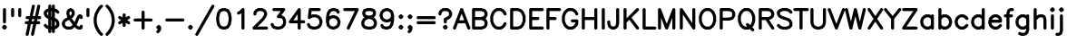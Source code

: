 SplineFontDB: 3.0
FontName: AVHersheySimplexHeavy
FullName: AVHershey Simplex Heavy
FamilyName: AVHershey Simplex
Weight: Heavy
Copyright: Made in 2016 by Stewart C. Russell - scruss.com\n\nLicence: Dual-licensed CC0/WTFPL (srsly)\n\nDerived from character stroke coordinates by Allen V. Hershey published in "Calligraphy for Computers" (US Naval Weapons Laboratory, 1967-08-01, NWL Report No. 2101, NTIS accession number AD-662 398) and elsewhere. These coordinates were published without copyright.\n\nThe efforts of the Usenet Font Consortium (James Hurt, et al) who reformatted Hershey's data and published it to mod.sources on 1986-04-01 [Volume 4, Issue 42] are greatly appreciated.
UComments: "2016-2-6: Created with FontForge (http://fontforge.org)"
Version: 000.001
ItalicAngle: 0
UnderlinePosition: -100
UnderlineWidth: 50
Ascent: 800
Descent: 200
InvalidEm: 0
LayerCount: 2
Layer: 0 0 "Back" 1
Layer: 1 0 "Fore" 0
XUID: [1021 452 1224623327 2945786]
StyleMap: 0x0000
FSType: 0
OS2Version: 0
OS2_WeightWidthSlopeOnly: 0
OS2_UseTypoMetrics: 1
CreationTime: 1454817446
ModificationTime: 1454977059
OS2TypoAscent: 0
OS2TypoAOffset: 1
OS2TypoDescent: 0
OS2TypoDOffset: 1
OS2TypoLinegap: 90
OS2WinAscent: 0
OS2WinAOffset: 1
OS2WinDescent: 0
OS2WinDOffset: 1
HheadAscent: 0
HheadAOffset: 1
HheadDescent: 0
HheadDOffset: 1
MarkAttachClasses: 1
DEI: 91125
Encoding: ISO8859-1
UnicodeInterp: none
NameList: AGL For New Fonts
DisplaySize: -48
AntiAlias: 1
FitToEm: 1
WinInfo: 0 29 11
BeginPrivate: 0
EndPrivate
BeginChars: 260 89

StartChar: exclam
Encoding: 33 33 0
Width: 247
VWidth: 0
Flags: W
HStem: 0 21G<107 139> 580 20G<107 139>
VStem: 81 84<198 574>
LayerCount: 2
Back
Fore
SplineSet
69 96 m 1
 93 121 l 1
 107 130 l 1
 123 133 l 1
 139 130 l 1
 153 121 l 1
 177 96 l 1
 186 83 l 1
 190 67 l 1
 186 50 l 1
 177 37 l 1
 153 12 l 1
 139 3 l 1
 123 0 l 1
 107 3 l 1
 93 12 l 1
 69 37 l 1
 60 50 l 1
 56 67 l 1
 60 83 l 1
 69 96 l 1
81 214 m 1
 81 558 l 1
 84 574 l 1
 93 588 l 1
 107 597 l 1
 123 600 l 1
 139 597 l 1
 153 588 l 1
 162 574 l 1
 165 558 l 1
 165 214 l 1
 162 198 l 1
 153 184 l 1
 139 175 l 1
 123 172 l 1
 107 175 l 1
 93 184 l 1
 84 198 l 1
 81 214 l 1
EndSplineSet
EndChar

StartChar: quotedbl
Encoding: 34 34 1
Width: 393
VWidth: 0
Flags: W
HStem: 347 250
VStem: 56 84<370 574> 252 84<370 574>
LayerCount: 2
Back
Fore
SplineSet
252 386 m 1
 252 558 l 1
 255 574 l 1
 265 588 l 1
 278 597 l 1
 294 600 l 1
 310 597 l 1
 324 588 l 1
 333 574 l 1
 336 558 l 1
 336 386 l 1
 333 370 l 1
 324 356 l 1
 310 347 l 1
 294 344 l 1
 278 347 l 1
 265 356 l 1
 255 370 l 1
 252 386 l 1
56 386 m 1
 56 558 l 1
 59 574 l 1
 68 588 l 1
 82 597 l 1
 98 600 l 1
 114 597 l 1
 127 588 l 1
 137 574 l 1
 140 558 l 1
 140 386 l 1
 137 370 l 1
 127 356 l 1
 114 347 l 1
 98 344 l 1
 82 347 l 1
 68 356 l 1
 59 370 l 1
 56 386 l 1
EndSplineSet
EndChar

StartChar: numbersign
Encoding: 35 35 2
Width: 517
VWidth: 0
Flags: W
HStem: -171 21G<75 121 222 269> 147 84<58 116 221 264 368 434> 295 84<82 149 253 296 400 459>
LayerCount: 2
Back
Fore
SplineSet
58 -121 m 1
 116 147 l 1
 74 147 l 1
 58 151 l 1
 44 160 l 1
 35 173 l 1
 32 189 l 1
 35 206 l 1
 44 219 l 1
 58 228 l 1
 74 231 l 1
 135 231 l 1
 149 295 l 1
 99 295 l 1
 82 298 l 1
 69 307 l 1
 60 321 l 1
 57 337 l 1
 60 353 l 1
 69 367 l 1
 82 376 l 1
 99 379 l 1
 167 379 l 1
 230 665 l 1
 236 680 l 1
 248 692 l 1
 263 698 l 1
 280 697 l 1
 295 691 l 1
 306 679 l 1
 312 664 l 1
 312 647 l 1
 253 379 l 1
 314 379 l 1
 377 665 l 1
 384 680 l 1
 395 692 l 1
 411 698 l 1
 427 697 l 1
 442 691 l 1
 453 679 l 1
 459 664 l 1
 459 647 l 1
 400 379 l 1
 443 379 l 1
 459 376 l 1
 472 367 l 1
 481 353 l 1
 485 337 l 1
 481 321 l 1
 472 307 l 1
 459 298 l 1
 443 295 l 1
 382 295 l 1
 368 231 l 1
 418 231 l 1
 434 228 l 1
 448 219 l 1
 457 206 l 1
 460 189 l 1
 457 173 l 1
 448 160 l 1
 434 151 l 1
 418 147 l 1
 350 147 l 1
 287 -139 l 1
 280 -154 l 1
 269 -165 l 1
 253 -171 l 1
 237 -171 l 1
 222 -164 l 1
 211 -153 l 1
 205 -137 l 1
 205 -121 l 1
 264 147 l 1
 202 147 l 1
 140 -139 l 1
 133 -154 l 1
 121 -165 l 1
 106 -171 l 1
 90 -171 l 1
 75 -164 l 1
 63 -153 l 1
 57 -137 l 1
 58 -121 l 1
235 295 m 1
 221 231 l 1
 282 231 l 1
 296 295 l 1
 235 295 l 1
EndSplineSet
EndChar

StartChar: dollar
Encoding: 36 36 3
Width: 492
VWidth: 0
Flags: W
VStem: 155 84<-72 0 100 270 393 500 600 672> 253 84<-72 0 100 232 354 500 600 672> 376 84<133 180>
LayerCount: 2
Back
Fore
SplineSet
155 588 m 1
 155 656 l 1
 158 672 l 1
 167 686 l 1
 181 695 l 1
 197 698 l 1
 213 695 l 1
 227 686 l 1
 236 672 l 1
 239 656 l 1
 239 600 l 1
 253 600 l 1
 253 656 l 1
 256 672 l 1
 265 686 l 1
 279 695 l 1
 295 698 l 1
 311 695 l 1
 325 686 l 1
 334 672 l 1
 337 656 l 1
 337 588 l 1
 382 573 l 1
 399 563 l 1
 448 514 l 1
 457 500 l 1
 460 484 l 1
 457 468 l 1
 448 455 l 1
 434 445 l 1
 418 442 l 1
 402 445 l 1
 388 455 l 1
 346 497 l 1
 337 500 l 1
 337 326 l 1
 399 293 l 1
 431 257 l 1
 456 208 l 1
 460 189 l 1
 460 116 l 1
 457 100 l 1
 448 86 l 1
 399 37 l 1
 382 27 l 1
 337 12 l 1
 337 -56 l 1
 334 -72 l 1
 325 -86 l 1
 311 -95 l 1
 295 -98 l 1
 279 -95 l 1
 265 -86 l 1
 256 -72 l 1
 253 -56 l 1
 253 0 l 1
 239 0 l 1
 239 -56 l 1
 236 -72 l 1
 227 -86 l 1
 213 -95 l 1
 197 -98 l 1
 181 -95 l 1
 167 -86 l 1
 158 -72 l 1
 155 -56 l 1
 155 12 l 1
 110 27 l 1
 93 37 l 1
 44 86 l 1
 35 100 l 1
 32 116 l 1
 35 132 l 1
 44 145 l 1
 58 155 l 1
 74 158 l 1
 90 155 l 1
 104 145 l 1
 146 103 l 1
 155 100 l 1
 155 299 l 1
 93 332 l 1
 61 367 l 1
 36 416 l 1
 32 435 l 1
 32 484 l 1
 35 500 l 1
 44 514 l 1
 93 563 l 1
 110 573 l 1
 155 588 l 1
239 516 m 1
 239 359 l 1
 253 354 l 1
 253 516 l 1
 239 516 l 1
155 500 m 1
 146 497 l 1
 116 467 l 1
 116 445 l 1
 133 411 l 1
 155 393 l 1
 155 500 l 1
239 84 m 1
 253 84 l 1
 253 266 l 1
 239 270 l 1
 239 84 l 1
337 232 m 1
 337 100 l 1
 346 103 l 1
 376 133 l 1
 376 180 l 1
 359 214 l 1
 337 232 l 1
EndSplineSet
EndChar

StartChar: ampersand
Encoding: 38 38 4
Width: 639
VWidth: 0
Flags: W
HStem: 0 84<181 260 501 523> 408 20G<499 556> 580 20G<251 289>
VStem: 31 84<150 180> 154 84<442 474> 302 84<445 474>
LayerCount: 2
Back
Fore
SplineSet
182 346 m 1
 154 435 l 1
 154 484 l 1
 159 503 l 1
 191 563 l 1
 251 596 l 1
 270 600 l 1
 289 596 l 1
 349 563 l 1
 381 503 l 1
 386 484 l 1
 386 435 l 1
 381 416 l 1
 349 356 l 1
 324 332 l 1
 301 317 l 1
 379 207 l 1
 427 328 l 1
 461 391 l 1
 486 416 l 1
 499 425 l 1
 540 428 l 1
 556 425 l 1
 570 416 l 1
 594 391 l 1
 604 378 l 1
 607 337 l 1
 604 321 l 1
 594 307 l 1
 581 298 l 1
 565 295 l 1
 549 298 l 1
 535 307 l 1
 526 321 l 1
 524 333 l 1
 505 295 l 1
 456 174 l 1
 432 136 l 1
 467 101 l 1
 501 84 l 1
 523 84 l 1
 526 107 l 1
 535 121 l 1
 549 130 l 1
 565 133 l 1
 581 130 l 1
 594 121 l 1
 604 107 l 1
 607 91 l 1
 604 50 l 1
 594 37 l 1
 570 12 l 1
 556 3 l 1
 540 0 l 1
 491 0 l 1
 472 4 l 1
 423 29 l 1
 380 69 l 1
 338 29 l 1
 289 4 l 1
 270 0 l 1
 172 0 l 1
 153 4 l 1
 93 37 l 1
 60 72 l 1
 36 122 l 1
 31 140 l 1
 31 189 l 1
 36 208 l 1
 60 257 l 1
 93 293 l 1
 182 346 l 1
256 388 m 1
 269 395 l 1
 284 411 l 1
 302 445 l 1
 302 474 l 1
 288 502 l 1
 270 511 l 1
 252 502 l 1
 238 474 l 1
 238 442 l 1
 256 388 l 1
228 275 m 1
 148 229 l 1
 132 214 l 1
 115 180 l 1
 115 150 l 1
 132 116 l 1
 147 101 l 1
 181 84 l 1
 260 84 l 1
 294 101 l 1
 328 135 l 1
 228 275 l 1
EndSplineSet
EndChar

StartChar: quotesingle
Encoding: 39 39 5
Width: 196
VWidth: 0
Flags: W
HStem: 347 250
VStem: 56 84<370 574>
LayerCount: 2
Back
Fore
SplineSet
56 386 m 1
 56 558 l 1
 59 574 l 1
 68 588 l 1
 82 597 l 1
 98 600 l 1
 114 597 l 1
 128 588 l 1
 137 574 l 1
 140 558 l 1
 140 386 l 1
 137 370 l 1
 128 356 l 1
 114 347 l 1
 98 344 l 1
 82 347 l 1
 68 356 l 1
 59 370 l 1
 56 386 l 1
EndSplineSet
EndChar

StartChar: parenleft
Encoding: 40 40 6
Width: 344
VWidth: 0
Flags: W
HStem: -172 21G<254 286>
VStem: 56 84<183.609 342.391>
LayerCount: 2
Back
Fore
SplineSet
191 637 m 1
 241 686 l 1
 254 695 l 1
 270 698 l 1
 286 695 l 1
 300 686 l 1
 309 672 l 1
 312 656 l 1
 309 640 l 1
 300 627 l 1
 254 580 l 1
 208 512 l 1
 163 421 l 1
 140 308 l 1
 140 218 l 1
 163 105 l 1
 208 14 l 1
 254 -54 l 1
 300 -100 l 1
 309 -114 l 1
 312 -130 l 1
 309 -146 l 1
 300 -160 l 1
 286 -169 l 1
 270 -172 l 1
 254 -169 l 1
 241 -160 l 1
 191 -111 l 1
 134 -26 l 1
 82 83 l 1
 56 214 l 1
 57 321 l 1
 82 443 l 1
 134 552 l 1
 191 637 l 1
EndSplineSet
EndChar

StartChar: parenright
Encoding: 41 41 7
Width: 344
VWidth: 0
Flags: W
HStem: -172 21G<57 89>
VStem: 203 84<183.609 342.391>
LayerCount: 2
Back
Fore
SplineSet
89 580 m 1
 43 627 l 1
 34 640 l 1
 31 656 l 1
 34 672 l 1
 43 686 l 1
 57 695 l 1
 73 698 l 1
 89 695 l 1
 102 686 l 1
 152 637 l 1
 206 557 l 1
 258 454 l 1
 286 321 l 1
 287 214 l 1
 261 83 l 1
 209 -26 l 1
 152 -111 l 1
 102 -160 l 1
 89 -169 l 1
 73 -172 l 1
 57 -169 l 1
 43 -160 l 1
 34 -146 l 1
 31 -130 l 1
 34 -114 l 1
 43 -100 l 1
 89 -54 l 1
 135 14 l 1
 180 105 l 1
 203 218 l 1
 203 308 l 1
 180 421 l 1
 135 512 l 1
 89 580 l 1
EndSplineSet
EndChar

StartChar: asterisk
Encoding: 42 42 8
Width: 393
VWidth: 0
Flags: W
VStem: 154 84<100 189 337 427>
LayerCount: 2
Back
Fore
SplineSet
52 225 m 1
 114 263 l 1
 52 301 l 1
 39 312 l 1
 32 327 l 1
 32 343 l 1
 37 358 l 1
 48 371 l 1
 63 378 l 1
 79 378 l 1
 95 373 l 1
 154 337 l 1
 154 411 l 1
 157 427 l 1
 166 440 l 1
 180 449 l 1
 196 453 l 1
 212 449 l 1
 226 440 l 1
 235 427 l 1
 238 411 l 1
 238 337 l 1
 297 373 l 1
 313 378 l 1
 329 378 l 1
 344 371 l 1
 355 358 l 1
 360 343 l 1
 360 327 l 1
 353 312 l 1
 340 301 l 1
 278 263 l 1
 340 225 l 1
 353 214 l 1
 360 200 l 1
 360 183 l 1
 355 168 l 1
 344 156 l 1
 329 149 l 1
 313 148 l 1
 297 153 l 1
 238 189 l 1
 238 116 l 1
 235 100 l 1
 226 86 l 1
 212 77 l 1
 196 74 l 1
 180 77 l 1
 166 86 l 1
 157 100 l 1
 154 116 l 1
 154 189 l 1
 95 153 l 1
 79 148 l 1
 63 149 l 1
 48 156 l 1
 37 168 l 1
 32 183 l 1
 32 200 l 1
 39 214 l 1
 52 225 l 1
EndSplineSet
EndChar

StartChar: plus
Encoding: 43 43 9
Width: 637
VWidth: 0
Flags: W
HStem: 0 21G<302 334> 221 84<81 276 360 555>
VStem: 276 84<26 221 305 500>
LayerCount: 2
Back
Fore
SplineSet
276 305 m 1
 276 484 l 1
 279 500 l 1
 288 514 l 1
 302 523 l 1
 318 526 l 1
 334 523 l 1
 348 514 l 1
 357 500 l 1
 360 484 l 1
 360 305 l 1
 539 305 l 1
 555 302 l 1
 569 293 l 1
 578 279 l 1
 581 263 l 1
 578 247 l 1
 569 233 l 1
 555 224 l 1
 539 221 l 1
 360 221 l 1
 360 42 l 1
 357 26 l 1
 348 12 l 1
 334 3 l 1
 318 0 l 1
 302 3 l 1
 288 12 l 1
 279 26 l 1
 276 42 l 1
 276 221 l 1
 97 221 l 1
 81 224 l 1
 67 233 l 1
 58 247 l 1
 55 263 l 1
 58 279 l 1
 67 293 l 1
 81 302 l 1
 97 305 l 1
 276 305 l 1
EndSplineSet
EndChar

StartChar: comma
Encoding: 44 44 10
Width: 247
VWidth: 0
Flags: W
HStem: -95 225
VStem: 56 134
LayerCount: 2
Back
Fore
SplineSet
177 96 m 1
 186 83 l 1
 190 67 l 1
 190 17 l 1
 185 -1 l 1
 161 -50 l 1
 128 -86 l 1
 115 -95 l 1
 98 -98 l 1
 82 -95 l 1
 69 -86 l 1
 60 -72 l 1
 56 -56 l 1
 60 -40 l 1
 69 -27 l 1
 88 -7 l 1
 97 10 l 1
 69 37 l 1
 60 50 l 1
 56 67 l 1
 60 83 l 1
 69 96 l 1
 93 121 l 1
 107 130 l 1
 123 133 l 1
 139 130 l 1
 153 121 l 1
 177 96 l 1
EndSplineSet
EndChar

StartChar: hyphen
Encoding: 45 45 11
Width: 637
VWidth: 0
Flags: W
HStem: 221 84<81 555>
LayerCount: 2
Back
Fore
SplineSet
539 221 m 1
 97 221 l 1
 81 224 l 1
 67 233 l 1
 58 247 l 1
 55 263 l 1
 58 279 l 1
 67 293 l 1
 81 302 l 1
 97 305 l 1
 539 305 l 1
 555 302 l 1
 569 293 l 1
 578 279 l 1
 581 263 l 1
 578 247 l 1
 569 233 l 1
 555 224 l 1
 539 221 l 1
EndSplineSet
EndChar

StartChar: period
Encoding: 46 46 12
Width: 247
VWidth: 0
Flags: W
HStem: 3 127
VStem: 56 134
LayerCount: 2
Back
Fore
SplineSet
69 96 m 1
 93 121 l 1
 107 130 l 1
 123 133 l 1
 139 130 l 1
 153 121 l 1
 177 96 l 1
 186 83 l 1
 190 67 l 1
 186 50 l 1
 177 37 l 1
 153 12 l 1
 139 3 l 1
 123 0 l 1
 107 3 l 1
 93 12 l 1
 69 37 l 1
 60 50 l 1
 56 67 l 1
 60 83 l 1
 69 96 l 1
EndSplineSet
EndChar

StartChar: slash
Encoding: 47 47 13
Width: 541
VWidth: 0
Flags: W
HStem: -172 21G<28 60>
LayerCount: 2
Back
Fore
SplineSet
12 -109 m 1
 455 677 l 1
 465 689 l 1
 480 697 l 1
 496 698 l 1
 512 693 l 1
 524 682 l 1
 532 668 l 1
 533 651 l 1
 528 636 l 1
 85 -151 l 1
 75 -163 l 1
 60 -170 l 1
 44 -172 l 1
 28 -167 l 1
 16 -156 l 1
 8 -141 l 1
 7 -125 l 1
 12 -109 l 1
EndSplineSet
EndChar

StartChar: zero
Encoding: 48 48 14
Width: 491
VWidth: 0
Flags: W
HStem: 0 84<227 263> 516 84<227 263>
VStem: 32 83<232 368> 375 84<232 368>
LayerCount: 2
Back
Fore
SplineSet
133 573 m 1
 207 598 l 1
 270 600 l 1
 357 573 l 1
 369 567 l 1
 378 557 l 1
 427 483 l 1
 434 468 l 1
 458 345 l 1
 459 263 l 1
 434 132 l 1
 427 117 l 1
 369 33 l 1
 283 2 l 1
 220 0 l 1
 207 2 l 1
 121 33 l 1
 63 117 l 1
 56 132 l 1
 32 255 l 1
 32 345 l 1
 56 468 l 1
 63 483 l 1
 112 557 l 1
 121 567 l 1
 133 573 l 1
227 516 m 1
 174 498 l 1
 137 443 l 1
 115 333 l 1
 115 267 l 1
 137 157 l 1
 174 102 l 1
 227 84 l 1
 263 84 l 1
 316 102 l 1
 353 157 l 1
 375 267 l 1
 375 333 l 1
 353 443 l 1
 316 498 l 1
 263 516 l 1
 227 516 l 1
EndSplineSet
EndChar

StartChar: one
Encoding: 49 49 15
Width: 492
VWidth: 0
Flags: W
HStem: 0 21G<253 286> 580 20G<253 286>
VStem: 228 84<26 457>
LayerCount: 2
Back
Fore
SplineSet
215 447 m 1
 165 422 l 1
 150 418 l 1
 133 420 l 1
 119 428 l 1
 109 441 l 1
 105 457 l 1
 107 473 l 1
 115 487 l 1
 128 497 l 1
 171 519 l 1
 240 588 l 1
 253 597 l 1
 270 600 l 1
 286 597 l 1
 299 588 l 1
 308 574 l 1
 312 558 l 1
 312 42 l 1
 308 26 l 1
 299 12 l 1
 286 3 l 1
 270 0 l 1
 253 3 l 1
 240 12 l 1
 231 26 l 1
 228 42 l 1
 228 457 l 1
 215 447 l 1
EndSplineSet
EndChar

StartChar: two
Encoding: 50 50 16
Width: 492
VWidth: 0
Flags: W
HStem: 0 84<175 434> 516 84<207 285>
VStem: 351 84<420 450>
LayerCount: 2
Back
Fore
SplineSet
141 450 m 1
 137 419 l 1
 128 405 l 1
 115 396 l 1
 99 393 l 1
 82 396 l 1
 69 405 l 1
 60 419 l 1
 57 460 l 1
 61 478 l 1
 86 528 l 1
 118 563 l 1
 178 596 l 1
 197 600 l 1
 295 600 l 1
 314 596 l 1
 374 563 l 1
 406 528 l 1
 431 478 l 1
 435 460 l 1
 435 411 l 1
 431 392 l 1
 406 343 l 1
 349 258 l 1
 175 84 l 1
 418 84 l 1
 434 81 l 1
 448 72 l 1
 457 58 l 1
 460 42 l 1
 457 26 l 1
 448 12 l 1
 434 3 l 1
 418 0 l 1
 74 0 l 1
 58 3 l 1
 44 12 l 1
 35 26 l 1
 32 42 l 1
 35 58 l 1
 44 72 l 1
 287 314 l 1
 332 383 l 1
 351 420 l 1
 351 450 l 1
 334 484 l 1
 319 499 l 1
 285 516 l 1
 207 516 l 1
 173 499 l 1
 158 484 l 1
 141 450 l 1
EndSplineSet
EndChar

StartChar: three
Encoding: 51 51 17
Width: 492
VWidth: 0
Flags: W
HStem: 0 84<184 285.368> 516 84<107 309>
VStem: 376 84<174.632 252>
LayerCount: 2
Back
Fore
SplineSet
309 516 m 1
 123 516 l 1
 107 519 l 1
 93 528 l 1
 84 542 l 1
 81 558 l 1
 84 574 l 1
 93 588 l 1
 107 597 l 1
 123 600 l 1
 393 600 l 1
 409 597 l 1
 422 589 l 1
 431 577 l 1
 435 562 l 1
 434 547 l 1
 427 533 l 1
 328 401 l 1
 338 399 l 1
 399 367 l 1
 423 342 l 1
 433 326 l 1
 458 252 l 1
 460 189 l 1
 433 102 l 1
 423 86 l 1
 374 37 l 1
 358 27 l 1
 271 0 l 1
 184 2 l 1
 110 27 l 1
 93 37 l 1
 69 61 l 1
 36 122 l 1
 32 137 l 1
 34 154 l 1
 42 168 l 1
 55 178 l 1
 71 182 l 1
 87 180 l 1
 102 172 l 1
 112 159 l 1
 133 116 l 1
 146 103 l 1
 204 84 l 1
 264 84 l 1
 322 103 l 1
 357 138 l 1
 376 196 l 1
 376 232 l 1
 357 290 l 1
 344 302 l 1
 310 319 l 1
 246 319 l 1
 231 322 l 1
 218 330 l 1
 208 343 l 1
 204 357 l 1
 206 373 l 1
 212 387 l 1
 309 516 l 1
EndSplineSet
EndChar

StartChar: four
Encoding: 52 52 18
Width: 493
VWidth: 0
Flags: W
HStem: 0 21G<304 336> 172 84<156 278 362 459> 580 20G<304 336>
VStem: 278 84<26 172 256 427>
LayerCount: 2
Back
Fore
SplineSet
40 238 m 1
 290 588 l 1
 304 597 l 1
 320 600 l 1
 336 597 l 1
 349 588 l 1
 359 574 l 1
 362 558 l 1
 362 256 l 1
 443 256 l 1
 459 253 l 1
 472 244 l 1
 481 230 l 1
 485 214 l 1
 481 198 l 1
 472 184 l 1
 459 175 l 1
 443 172 l 1
 362 172 l 1
 362 42 l 1
 359 26 l 1
 349 12 l 1
 336 3 l 1
 320 0 l 1
 304 3 l 1
 290 12 l 1
 281 26 l 1
 278 42 l 1
 278 172 l 1
 74 172 l 1
 59 175 l 1
 46 183 l 1
 37 195 l 1
 32 209 l 1
 33 225 l 1
 40 238 l 1
278 427 m 1
 156 256 l 1
 278 256 l 1
 278 427 l 1
EndSplineSet
EndChar

StartChar: five
Encoding: 53 53 19
Width: 492
VWidth: 0
Flags: W
HStem: 0 84<184 285.368> 344 84<182.632 284> 516 84<161 385>
VStem: 376 84<176 252>
LayerCount: 2
Back
Fore
SplineSet
123 600 m 1
 369 600 l 1
 385 597 l 1
 399 588 l 1
 408 574 l 1
 411 558 l 1
 408 542 l 1
 399 528 l 1
 385 519 l 1
 369 516 l 1
 161 516 l 1
 149 414 l 1
 197 428 l 1
 284 426 l 1
 358 401 l 1
 374 391 l 1
 423 342 l 1
 433 326 l 1
 458 252 l 1
 460 189 l 1
 458 176 l 1
 433 102 l 1
 423 86 l 1
 374 37 l 1
 358 27 l 1
 271 0 l 1
 184 2 l 1
 110 27 l 1
 93 37 l 1
 61 72 l 1
 36 122 l 1
 32 137 l 1
 34 154 l 1
 42 168 l 1
 55 178 l 1
 71 182 l 1
 87 180 l 1
 102 172 l 1
 112 159 l 1
 133 116 l 1
 146 103 l 1
 204 84 l 1
 264 84 l 1
 322 103 l 1
 357 138 l 1
 376 196 l 1
 376 232 l 1
 357 290 l 1
 322 325 l 1
 264 344 l 1
 204 344 l 1
 146 325 l 1
 128 307 l 1
 114 298 l 1
 97 295 l 1
 80 299 l 1
 67 309 l 1
 58 324 l 1
 57 341 l 1
 81 563 l 1
 86 577 l 1
 95 589 l 1
 108 597 l 1
 123 600 l 1
EndSplineSet
EndChar

StartChar: six
Encoding: 54 54 20
Width: 491
VWidth: 0
Flags: W
HStem: 0 21G<232 283> 516 84<252 287>
LayerCount: 2
Back
Fore
SplineSet
56 212 m 1
 56 337 l 1
 81 468 l 1
 87 483 l 1
 146 567 l 1
 232 598 l 1
 294 600 l 1
 381 573 l 1
 395 565 l 1
 405 552 l 1
 430 503 l 1
 434 487 l 1
 432 471 l 1
 424 457 l 1
 411 447 l 1
 395 442 l 1
 379 444 l 1
 365 453 l 1
 355 466 l 1
 338 499 l 1
 287 516 l 1
 252 516 l 1
 198 498 l 1
 162 443 l 1
 147 370 l 1
 158 377 l 1
 232 401 l 1
 270 403 l 1
 283 401 l 1
 357 377 l 1
 373 367 l 1
 422 317 l 1
 432 301 l 1
 457 227 l 1
 459 189 l 1
 432 102 l 1
 422 86 l 1
 373 37 l 1
 357 27 l 1
 283 2 l 1
 245 0 l 1
 232 2 l 1
 158 27 l 1
 142 37 l 1
 92 86 l 1
 81 106 l 1
 56 212 l 1
141 212 m 1
 160 137 l 1
 194 103 l 1
 252 84 l 1
 263 84 l 1
 321 103 l 1
 356 138 l 1
 375 196 l 1
 375 207 l 1
 356 265 l 1
 321 300 l 1
 263 319 l 1
 252 319 l 1
 194 300 l 1
 159 265 l 1
 141 212 l 1
EndSplineSet
EndChar

StartChar: seven
Encoding: 55 55 21
Width: 492
VWidth: 0
Flags: W
HStem: 0 21G<154 186> 516 84<58 351>
LayerCount: 2
Back
Fore
SplineSet
134 60 m 1
 351 516 l 1
 74 516 l 1
 58 519 l 1
 44 528 l 1
 35 542 l 1
 32 558 l 1
 35 574 l 1
 44 588 l 1
 58 597 l 1
 74 600 l 1
 418 600 l 1
 436 596 l 1
 449 586 l 1
 457 574 l 1
 460 558 l 1
 457 542 l 1
 210 24 l 1
 200 11 l 1
 186 2 l 1
 170 0 l 1
 154 4 l 1
 141 14 l 1
 133 28 l 1
 130 44 l 1
 134 60 l 1
EndSplineSet
EndChar

StartChar: eight
Encoding: 56 56 22
Width: 492
VWidth: 0
Flags: W
HStem: 0 84<184 309.368> 516 84<204 288>
VStem: 32 84<150 204> 57 84<445 474> 351 84<445 474> 376 84<150 204>
LayerCount: 2
Back
Fore
SplineSet
110 573 m 1xd0
 197 600 l 1
 308 598 l 1
 382 573 l 1
 396 565 l 1
 406 552 l 1
 431 503 l 1
 435 484 l 1
 435 435 l 1xd8
 431 416 l 1
 399 356 l 1
 374 342 l 1
 423 293 l 1
 456 233 l 1
 460 214 l 1
 460 140 l 1
 456 122 l 1
 431 72 l 1
 399 37 l 1
 382 27 l 1
 295 0 l 1
 184 2 l 1
 110 27 l 1
 93 37 l 1
 61 72 l 1
 36 122 l 1
 32 140 l 1
 32 214 l 1xe4
 36 233 l 1
 69 293 l 1
 118 342 l 1
 93 356 l 1
 86 367 l 1
 61 416 l 1
 57 435 l 1
 57 484 l 1
 61 503 l 1
 86 552 l 1
 96 565 l 1
 110 573 l 1xd0
204 516 m 1
 153 499 l 1
 141 474 l 1
 141 445 l 1
 154 417 l 1
 187 401 l 1
 246 386 l 1
 305 401 l 1
 338 417 l 1
 351 445 l 1
 351 474 l 1
 339 499 l 1
 288 516 l 1
 204 516 l 1
246 300 m 1
 170 276 l 1
 133 238 l 1
 116 204 l 1
 116 150 l 1
 133 116 l 1
 146 103 l 1
 204 84 l 1
 288 84 l 1
 346 103 l 1
 359 116 l 1
 376 150 l 1
 376 204 l 1xe4
 359 238 l 1
 322 276 l 1
 246 300 l 1
EndSplineSet
EndChar

StartChar: nine
Encoding: 57 57 23
Width: 492
VWidth: 0
Flags: W
HStem: 0 84<204 239> 580 20G<208 259>
LayerCount: 2
Back
Fore
SplineSet
435 391 m 1
 435 263 l 1
 410 132 l 1
 404 117 l 1
 345 33 l 1
 259 2 l 1
 197 0 l 1
 110 27 l 1
 96 35 l 1
 86 48 l 1
 61 97 l 1
 57 113 l 1
 59 129 l 1
 67 143 l 1
 80 153 l 1
 96 158 l 1
 112 156 l 1
 126 147 l 1
 136 134 l 1
 153 101 l 1
 204 84 l 1
 239 84 l 1
 293 102 l 1
 329 157 l 1
 344 230 l 1
 333 223 l 1
 259 199 l 1
 221 197 l 1
 208 199 l 1
 134 223 l 1
 118 233 l 1
 69 283 l 1
 59 299 l 1
 34 373 l 1
 32 411 l 1
 59 498 l 1
 69 514 l 1
 118 563 l 1
 134 573 l 1
 208 598 l 1
 246 600 l 1
 259 598 l 1
 333 573 l 1
 349 563 l 1
 399 514 l 1
 410 494 l 1
 435 391 l 1
332 335 m 1
 350 388 l 1
 331 463 l 1
 297 497 l 1
 239 516 l 1
 228 516 l 1
 170 497 l 1
 135 462 l 1
 116 404 l 1
 116 393 l 1
 135 335 l 1
 170 300 l 1
 228 281 l 1
 239 281 l 1
 297 300 l 1
 332 335 l 1
EndSplineSet
EndChar

StartChar: colon
Encoding: 58 58 24
Width: 247
VWidth: 0
Flags: W
HStem: 0 21G<107 139> 408 20G<107 139>
VStem: 56 134
LayerCount: 2
Back
Fore
SplineSet
69 96 m 1
 93 121 l 1
 107 130 l 1
 123 133 l 1
 139 130 l 1
 153 121 l 1
 177 96 l 1
 186 83 l 1
 190 67 l 1
 186 50 l 1
 177 37 l 1
 153 12 l 1
 139 3 l 1
 123 0 l 1
 107 3 l 1
 93 12 l 1
 69 37 l 1
 60 50 l 1
 56 67 l 1
 60 83 l 1
 69 96 l 1
69 391 m 1
 93 416 l 1
 107 425 l 1
 123 428 l 1
 139 425 l 1
 153 416 l 1
 177 391 l 1
 186 378 l 1
 190 361 l 1
 186 345 l 1
 177 332 l 1
 153 307 l 1
 139 298 l 1
 123 295 l 1
 107 298 l 1
 93 307 l 1
 69 332 l 1
 60 345 l 1
 56 361 l 1
 60 378 l 1
 69 391 l 1
EndSplineSet
EndChar

StartChar: semicolon
Encoding: 59 59 25
Width: 247
VWidth: 0
Flags: W
HStem: 408 20G<107 139>
VStem: 56 134
LayerCount: 2
Back
Fore
SplineSet
69 391 m 1
 93 416 l 1
 107 425 l 1
 123 428 l 1
 139 425 l 1
 153 416 l 1
 177 391 l 1
 186 378 l 1
 190 361 l 1
 186 345 l 1
 177 332 l 1
 153 307 l 1
 139 298 l 1
 123 295 l 1
 107 298 l 1
 93 307 l 1
 69 332 l 1
 60 345 l 1
 56 361 l 1
 60 378 l 1
 69 391 l 1
177 96 m 1
 186 83 l 1
 190 67 l 1
 190 17 l 1
 185 -1 l 1
 161 -50 l 1
 128 -86 l 1
 115 -95 l 1
 98 -98 l 1
 82 -95 l 1
 69 -86 l 1
 60 -72 l 1
 56 -56 l 1
 60 -40 l 1
 69 -27 l 1
 88 -7 l 1
 97 10 l 1
 69 37 l 1
 60 50 l 1
 56 67 l 1
 60 83 l 1
 69 96 l 1
 93 121 l 1
 107 130 l 1
 123 133 l 1
 139 130 l 1
 153 121 l 1
 177 96 l 1
EndSplineSet
EndChar

StartChar: equal
Encoding: 61 61 26
Width: 637
VWidth: 0
Flags: W
HStem: 147 84<81 555> 295 84<81 555>
LayerCount: 2
Back
Fore
SplineSet
539 295 m 1
 97 295 l 1
 81 298 l 1
 67 307 l 1
 58 321 l 1
 55 337 l 1
 58 353 l 1
 67 367 l 1
 81 376 l 1
 97 379 l 1
 539 379 l 1
 555 376 l 1
 569 367 l 1
 578 353 l 1
 581 337 l 1
 578 321 l 1
 569 307 l 1
 555 298 l 1
 539 295 l 1
539 147 m 1
 97 147 l 1
 81 151 l 1
 67 160 l 1
 58 173 l 1
 55 189 l 1
 58 206 l 1
 67 219 l 1
 81 228 l 1
 97 231 l 1
 539 231 l 1
 555 228 l 1
 569 219 l 1
 578 206 l 1
 581 189 l 1
 578 173 l 1
 569 160 l 1
 555 151 l 1
 539 147 l 1
EndSplineSet
EndChar

StartChar: question
Encoding: 63 63 27
Width: 441
VWidth: 0
Flags: W
HStem: 0 21G<204 236> 516 84<181 259>
VStem: 178 84<198 262> 325 84<420 450>
LayerCount: 2
Back
Fore
SplineSet
115 450 m 1
 111 419 l 1
 102 405 l 1
 89 396 l 1
 73 393 l 1
 56 396 l 1
 43 405 l 1
 34 419 l 1
 31 460 l 1
 35 478 l 1
 67 539 l 1
 103 571 l 1
 152 596 l 1
 171 600 l 1
 269 600 l 1
 288 596 l 1
 337 571 l 1
 373 539 l 1
 405 478 l 1
 409 460 l 1
 409 411 l 1
 405 392 l 1
 380 343 l 1
 373 332 l 1
 337 299 l 1
 262 262 l 1
 262 214 l 1
 259 198 l 1
 250 184 l 1
 236 175 l 1
 220 172 l 1
 204 175 l 1
 190 184 l 1
 181 198 l 1
 178 214 l 1
 178 288 l 1
 181 303 l 1
 189 316 l 1
 201 325 l 1
 293 371 l 1
 308 386 l 1
 325 420 l 1
 325 450 l 1
 308 484 l 1
 293 499 l 1
 259 516 l 1
 181 516 l 1
 147 499 l 1
 132 484 l 1
 115 450 l 1
166 96 m 1
 190 121 l 1
 204 130 l 1
 220 133 l 1
 236 130 l 1
 250 121 l 1
 274 96 l 1
 283 83 l 1
 287 67 l 1
 283 50 l 1
 274 37 l 1
 250 12 l 1
 236 3 l 1
 220 0 l 1
 204 3 l 1
 190 12 l 1
 166 37 l 1
 157 50 l 1
 153 67 l 1
 157 83 l 1
 166 96 l 1
EndSplineSet
EndChar

StartChar: A
Encoding: 65 65 28
Width: 443
VWidth: 0
Flags: W
HStem: 0 21G<9 42 400 433> 172 84<151 291> 580 20G<206 238>
LayerCount: 2
Back
Fore
SplineSet
-15 57 m 1
 183 575 l 1
 192 589 l 1
 206 597 l 1
 222 600 l 1
 238 596 l 1
 252 587 l 1
 260 573 l 1
 457 57 l 1
 460 41 l 1
 456 25 l 1
 446 11 l 1
 433 3 l 1
 416 0 l 1
 400 4 l 1
 387 13 l 1
 378 27 l 1
 323 172 l 1
 119 172 l 1
 64 27 l 1
 55 13 l 1
 42 4 l 1
 26 0 l 1
 9 3 l 1
 -4 11 l 1
 -14 25 l 1
 -18 41 l 1
 -15 57 l 1
221 440 m 1
 151 256 l 1
 291 256 l 1
 221 440 l 1
EndSplineSet
EndChar

StartChar: B
Encoding: 66 66 29
Width: 516
VWidth: 0
Flags: W
HStem: 0 84<140 333.368> 270 84<140 312> 516 84<140 333.368>
VStem: 56 84<84 270 354 516> 400 84<150 204 420 450>
LayerCount: 2
Back
Fore
SplineSet
56 558 m 1
 59 574 l 1
 68 588 l 1
 82 597 l 1
 98 600 l 1
 319 600 l 1
 406 573 l 1
 423 563 l 1
 455 528 l 1
 480 478 l 1
 484 460 l 1
 484 411 l 1
 480 392 l 1
 455 343 l 1
 428 312 l 1
 455 282 l 1
 480 233 l 1
 484 214 l 1
 484 140 l 1
 480 122 l 1
 455 72 l 1
 423 37 l 1
 406 27 l 1
 319 0 l 1
 98 0 l 1
 82 3 l 1
 68 12 l 1
 59 26 l 1
 56 42 l 1
 56 558 l 1
140 516 m 1
 140 354 l 1
 312 354 l 1
 370 374 l 1
 383 386 l 1
 400 420 l 1
 400 450 l 1
 383 484 l 1
 370 497 l 1
 312 516 l 1
 140 516 l 1
140 84 m 1
 312 84 l 1
 370 103 l 1
 383 116 l 1
 400 150 l 1
 400 204 l 1
 383 238 l 1
 370 251 l 1
 312 270 l 1
 140 270 l 1
 140 84 l 1
EndSplineSet
EndChar

StartChar: C
Encoding: 67 67 30
Width: 516
VWidth: 0
Flags: W
HStem: 0 84<231 310> 516 84<231 310>
VStem: 32 84<223.667 375>
LayerCount: 2
Back
Fore
SplineSet
456 503 m 1
 480 454 l 1
 484 438 l 1
 482 422 l 1
 474 408 l 1
 461 398 l 1
 446 393 l 1
 429 395 l 1
 415 403 l 1
 405 416 l 1
 383 459 l 1
 344 499 l 1
 310 516 l 1
 231 516 l 1
 197 499 l 1
 158 459 l 1
 137 419 l 1
 116 355 l 1
 116 245 l 1
 137 181 l 1
 158 141 l 1
 197 101 l 1
 231 84 l 1
 310 84 l 1
 344 101 l 1
 383 141 l 1
 405 184 l 1
 415 197 l 1
 429 205 l 1
 446 207 l 1
 461 202 l 1
 474 192 l 1
 482 178 l 1
 484 162 l 1
 480 146 l 1
 448 86 l 1
 399 37 l 1
 338 4 l 1
 320 0 l 1
 221 0 l 1
 203 4 l 1
 154 29 l 1
 143 37 l 1
 86 97 l 1
 59 152 l 1
 32 239 l 1
 34 375 l 1
 59 448 l 1
 86 503 l 1
 143 563 l 1
 203 596 l 1
 221 600 l 1
 320 600 l 1
 338 596 l 1
 388 571 l 1
 399 563 l 1
 456 503 l 1
EndSplineSet
EndChar

StartChar: D
Encoding: 68 68 31
Width: 516
VWidth: 0
Flags: W
HStem: 0 84<140 284.368> 516 84<140 284.368>
VStem: 56 84<84 516> 400 84<223.667 375>
LayerCount: 2
Back
Fore
SplineSet
56 558 m 1
 59 574 l 1
 68 588 l 1
 82 597 l 1
 98 600 l 1
 270 600 l 1
 357 573 l 1
 373 563 l 1
 430 503 l 1
 457 448 l 1
 482 375 l 1
 484 239 l 1
 457 152 l 1
 430 97 l 1
 373 37 l 1
 357 27 l 1
 270 0 l 1
 98 0 l 1
 82 3 l 1
 68 12 l 1
 59 26 l 1
 56 42 l 1
 56 558 l 1
140 516 m 1
 140 84 l 1
 263 84 l 1
 321 103 l 1
 358 141 l 1
 379 181 l 1
 400 245 l 1
 400 355 l 1
 379 419 l 1
 358 459 l 1
 321 497 l 1
 263 516 l 1
 140 516 l 1
EndSplineSet
EndChar

StartChar: E
Encoding: 69 69 32
Width: 466
VWidth: 0
Flags: W
HStem: 0 84<140 433> 270 84<140 310> 516 84<140 433>
VStem: 56 84<84 270 354 516>
LayerCount: 2
Back
Fore
SplineSet
56 558 m 1
 59 574 l 1
 68 588 l 1
 81 597 l 1
 98 600 l 1
 417 600 l 1
 433 597 l 1
 447 588 l 1
 456 574 l 1
 459 558 l 1
 456 542 l 1
 447 528 l 1
 433 519 l 1
 417 516 l 1
 140 516 l 1
 140 354 l 1
 294 354 l 1
 310 351 l 1
 324 342 l 1
 333 328 l 1
 336 312 l 1
 333 296 l 1
 324 283 l 1
 310 273 l 1
 294 270 l 1
 140 270 l 1
 140 84 l 1
 417 84 l 1
 433 81 l 1
 447 72 l 1
 456 58 l 1
 459 42 l 1
 456 26 l 1
 447 12 l 1
 433 3 l 1
 417 0 l 1
 98 0 l 1
 81 3 l 1
 68 12 l 1
 59 26 l 1
 56 42 l 1
 56 558 l 1
EndSplineSet
EndChar

StartChar: F
Encoding: 70 70 33
Width: 442
VWidth: 0
Flags: W
HStem: 0 21G<81 114> 270 84<140 310> 516 84<140 433>
VStem: 56 84<26 270 354 516>
LayerCount: 2
Back
Fore
SplineSet
56 558 m 1
 59 574 l 1
 68 588 l 1
 81 597 l 1
 98 600 l 1
 417 600 l 1
 433 597 l 1
 447 588 l 1
 456 574 l 1
 459 558 l 1
 456 542 l 1
 447 528 l 1
 433 519 l 1
 417 516 l 1
 140 516 l 1
 140 354 l 1
 294 354 l 1
 310 351 l 1
 324 342 l 1
 333 328 l 1
 336 312 l 1
 333 296 l 1
 324 283 l 1
 310 273 l 1
 294 270 l 1
 140 270 l 1
 140 42 l 1
 136 26 l 1
 127 12 l 1
 114 3 l 1
 98 0 l 1
 81 3 l 1
 68 12 l 1
 59 26 l 1
 56 42 l 1
 56 558 l 1
EndSplineSet
EndChar

StartChar: G
Encoding: 71 71 34
Width: 517
VWidth: 0
Flags: W
HStem: 0 84<231 310> 197 84<304 401> 516 84<231 310>
VStem: 34 82<225 376.333>
LayerCount: 2
Back
Fore
SplineSet
401 197 m 1
 320 197 l 1
 304 200 l 1
 290 209 l 1
 281 222 l 1
 278 239 l 1
 281 255 l 1
 290 268 l 1
 304 277 l 1
 320 281 l 1
 443 281 l 1
 459 277 l 1
 472 268 l 1
 481 255 l 1
 485 239 l 1
 485 165 l 1
 480 146 l 1
 456 97 l 1
 399 37 l 1
 338 4 l 1
 320 0 l 1
 221 0 l 1
 203 4 l 1
 143 37 l 1
 86 97 l 1
 59 152 l 1
 34 225 l 1
 32 361 l 1
 59 448 l 1
 86 503 l 1
 93 514 l 1
 154 571 l 1
 203 596 l 1
 221 600 l 1
 320 600 l 1
 338 596 l 1
 399 563 l 1
 448 514 l 1
 480 454 l 1
 484 438 l 1
 482 422 l 1
 474 408 l 1
 461 398 l 1
 446 393 l 1
 429 395 l 1
 415 403 l 1
 405 416 l 1
 383 459 l 1
 344 499 l 1
 310 516 l 1
 231 516 l 1
 197 499 l 1
 158 459 l 1
 137 419 l 1
 116 355 l 1
 116 245 l 1
 137 181 l 1
 158 141 l 1
 197 101 l 1
 231 84 l 1
 310 84 l 1
 344 101 l 1
 383 141 l 1
 401 175 l 1
 401 197 l 1
EndSplineSet
EndChar

StartChar: H
Encoding: 72 72 35
Width: 540
VWidth: 0
Flags: W
HStem: 0 21G<82 114 426 458> 270 84<140 400> 580 20G<82 114 426 458>
VStem: 56 84<26 270 354 574> 400 84<26 270 354 574>
LayerCount: 2
Back
Fore
SplineSet
56 312 m 1
 56 558 l 1
 59 574 l 1
 68 588 l 1
 82 597 l 1
 98 600 l 1
 114 597 l 1
 128 588 l 1
 137 574 l 1
 140 558 l 1
 140 354 l 1
 400 354 l 1
 400 558 l 1
 403 574 l 1
 412 588 l 1
 426 597 l 1
 442 600 l 1
 458 597 l 1
 472 588 l 1
 481 574 l 1
 484 558 l 1
 484 42 l 1
 481 26 l 1
 472 12 l 1
 458 3 l 1
 442 0 l 1
 426 3 l 1
 412 12 l 1
 403 26 l 1
 400 42 l 1
 400 270 l 1
 140 270 l 1
 140 42 l 1
 137 26 l 1
 128 12 l 1
 114 3 l 1
 98 0 l 1
 82 3 l 1
 68 12 l 1
 59 26 l 1
 56 42 l 1
 56 312 l 1
EndSplineSet
EndChar

StartChar: I
Encoding: 73 73 36
Width: 196
VWidth: 0
Flags: W
HStem: 0 21G<82 114> 580 20G<82 114>
VStem: 56 84<26 574>
LayerCount: 2
Back
Fore
SplineSet
56 42 m 1
 56 558 l 1
 59 574 l 1
 68 588 l 1
 82 597 l 1
 98 600 l 1
 114 597 l 1
 128 588 l 1
 137 574 l 1
 140 558 l 1
 140 42 l 1
 137 26 l 1
 128 12 l 1
 114 3 l 1
 98 0 l 1
 82 3 l 1
 68 12 l 1
 59 26 l 1
 56 42 l 1
EndSplineSet
EndChar

StartChar: J
Encoding: 74 74 37
Width: 393
VWidth: 0
Flags: W
HStem: 0 84<157 186> 580 20G<278 310>
VStem: 9 82<150.632 230> 252 84<150.632 574>
LayerCount: 2
Back
Fore
SplineSet
252 172 m 1
 252 558 l 1
 255 574 l 1
 265 588 l 1
 278 597 l 1
 294 600 l 1
 310 597 l 1
 324 588 l 1
 333 574 l 1
 336 558 l 1
 336 165 l 1
 310 78 l 1
 299 61 l 1
 264 29 l 1
 215 4 l 1
 196 0 l 1
 147 0 l 1
 128 4 l 1
 79 29 l 1
 43 61 l 1
 33 78 l 1
 9 152 l 1
 7 214 l 1
 10 230 l 1
 19 244 l 1
 32 253 l 1
 49 256 l 1
 65 253 l 1
 78 244 l 1
 87 230 l 1
 91 214 l 1
 91 172 l 1
 110 114 l 1
 123 101 l 1
 157 84 l 1
 186 84 l 1
 220 101 l 1
 233 114 l 1
 252 172 l 1
EndSplineSet
EndChar

StartChar: K
Encoding: 75 75 38
Width: 516
VWidth: 0
Flags: W
HStem: 0 21G<82 114 421 452> 580 20G<82 114 426 458>
VStem: 56 84<26 197 315 574>
LayerCount: 2
Back
Fore
SplineSet
56 214 m 1
 56 558 l 1
 59 574 l 1
 68 588 l 1
 82 597 l 1
 98 600 l 1
 114 597 l 1
 128 588 l 1
 137 574 l 1
 140 558 l 1
 140 315 l 1
 412 588 l 1
 426 597 l 1
 442 600 l 1
 458 597 l 1
 472 588 l 1
 481 574 l 1
 484 558 l 1
 481 542 l 1
 472 528 l 1
 276 333 l 1
 476 67 l 1
 483 52 l 1
 484 36 l 1
 478 21 l 1
 467 8 l 1
 452 1 l 1
 436 0 l 1
 421 6 l 1
 408 17 l 1
 216 273 l 1
 140 197 l 1
 140 42 l 1
 137 26 l 1
 128 12 l 1
 114 3 l 1
 98 0 l 1
 82 3 l 1
 68 12 l 1
 59 26 l 1
 56 42 l 1
 56 214 l 1
EndSplineSet
EndChar

StartChar: L
Encoding: 76 76 39
Width: 417
VWidth: 0
Flags: W
HStem: 0 84<140 409> 580 20G<81 114>
VStem: 56 84<84 574>
LayerCount: 2
Back
Fore
SplineSet
56 42 m 1
 56 558 l 1
 59 574 l 1
 68 588 l 1
 81 597 l 1
 98 600 l 1
 114 597 l 1
 127 588 l 1
 136 574 l 1
 140 558 l 1
 140 84 l 1
 392 84 l 1
 409 81 l 1
 422 72 l 1
 431 58 l 1
 434 42 l 1
 431 26 l 1
 422 12 l 1
 409 3 l 1
 392 0 l 1
 98 0 l 1
 81 3 l 1
 68 12 l 1
 59 26 l 1
 56 42 l 1
EndSplineSet
EndChar

StartChar: M
Encoding: 77 77 40
Width: 591
VWidth: 0
Flags: W
HStem: 0 21G<82 115 278 312 475 508> 580 20G<83 116 475 507>
VStem: 56 84<26 330> 450 84<26 330>
LayerCount: 2
Back
Fore
SplineSet
56 42 m 1
 56 559 l 1
 60 574 l 1
 69 588 l 1
 83 597 l 1
 100 600 l 1
 116 596 l 1
 128 588 l 1
 137 574 l 1
 295 160 l 1
 453 574 l 1
 462 588 l 1
 475 597 l 1
 492 600 l 1
 507 597 l 1
 520 589 l 1
 530 575 l 1
 534 558 l 1
 534 42 l 1
 530 26 l 1
 521 12 l 1
 508 3 l 1
 492 0 l 1
 475 3 l 1
 462 12 l 1
 453 26 l 1
 450 42 l 1
 450 330 l 1
 333 25 l 1
 324 11 l 1
 312 4 l 1
 294 0 l 1
 278 4 l 1
 264 13 l 1
 257 25 l 1
 140 330 l 1
 140 42 l 1
 137 26 l 1
 128 12 l 1
 115 3 l 1
 98 0 l 1
 82 3 l 1
 69 12 l 1
 60 26 l 1
 56 42 l 1
EndSplineSet
EndChar

StartChar: N
Encoding: 78 78 41
Width: 540
VWidth: 0
Flags: W
HStem: 1 21G<82 114 412 465> 579 20G<75 114 426 458>
VStem: 56 84<26 419> 400 84<181 574>
LayerCount: 2
Back
Fore
SplineSet
56 42 m 1
 56 558 l 1
 63 581 l 1
 75 593 l 1
 90 599 l 1
 114 597 l 1
 128 588 l 1
 400 181 l 1
 400 558 l 1
 403 574 l 1
 412 588 l 1
 426 597 l 1
 442 600 l 1
 458 597 l 1
 472 588 l 1
 481 574 l 1
 484 558 l 1
 484 42 l 1
 477 19 l 1
 465 7 l 1
 450 1 l 1
 434 1 l 1
 412 12 l 1
 140 419 l 1
 140 42 l 1
 137 26 l 1
 128 12 l 1
 114 3 l 1
 98 0 l 1
 82 3 l 1
 68 12 l 1
 59 26 l 1
 56 42 l 1
EndSplineSet
EndChar

StartChar: O
Encoding: 79 79 42
Width: 541
VWidth: 0
Flags: W
HStem: 0 84<231 309> 516 84<231 309>
VStem: 34 81<245 355> 425 84<245 355>
LayerCount: 2
Back
Fore
SplineSet
153 571 m 1
 205 597 l 1
 218 600 l 1
 319 600 l 1
 338 596 l 1
 387 571 l 1
 447 514 l 1
 455 503 l 1
 482 448 l 1
 506 375 l 1
 509 239 l 1
 480 146 l 1
 447 86 l 1
 398 37 l 1
 338 4 l 1
 319 0 l 1
 221 0 l 1
 202 4 l 1
 142 37 l 1
 85 97 l 1
 58 152 l 1
 34 225 l 1
 31 361 l 1
 58 448 l 1
 93 514 l 1
 153 571 l 1
231 516 m 1
 197 499 l 1
 157 459 l 1
 137 419 l 1
 115 355 l 1
 115 245 l 1
 137 181 l 1
 157 141 l 1
 197 101 l 1
 231 84 l 1
 309 84 l 1
 343 101 l 1
 383 141 l 1
 403 181 l 1
 425 245 l 1
 425 355 l 1
 403 419 l 1
 383 459 l 1
 343 499 l 1
 309 516 l 1
 231 516 l 1
EndSplineSet
EndChar

StartChar: P
Encoding: 80 80 43
Width: 516
VWidth: 0
Flags: W
HStem: 0 21G<82 114> 246 84<140 333.368> 516 84<140 332>
VStem: 56 84<26 246 330 516> 400 84<396 450>
LayerCount: 2
Back
Fore
SplineSet
56 558 m 1
 59 574 l 1
 68 588 l 1
 82 597 l 1
 98 600 l 1
 319 600 l 1
 332 598 l 1
 406 573 l 1
 423 563 l 1
 455 528 l 1
 480 478 l 1
 484 460 l 1
 484 386 l 1
 480 367 l 1
 455 318 l 1
 423 283 l 1
 406 272 l 1
 319 246 l 1
 140 246 l 1
 140 42 l 1
 137 26 l 1
 128 12 l 1
 114 3 l 1
 98 0 l 1
 82 3 l 1
 68 12 l 1
 59 26 l 1
 56 42 l 1
 56 558 l 1
140 516 m 1
 140 330 l 1
 312 330 l 1
 370 349 l 1
 383 362 l 1
 400 396 l 1
 400 450 l 1
 383 484 l 1
 370 497 l 1
 312 516 l 1
 140 516 l 1
EndSplineSet
EndChar

StartChar: Q
Encoding: 81 81 44
Width: 541
VWidth: 0
Flags: W
HStem: 0 84<231 291> 516 84<231 309>
VStem: 31 84<245 355> 425 84<245 355>
LayerCount: 2
Back
Fore
SplineSet
153 571 m 1
 205 597 l 1
 218 600 l 1
 319 600 l 1
 338 596 l 1
 398 563 l 1
 447 514 l 1
 480 454 l 1
 509 361 l 1
 509 239 l 1
 480 146 l 1
 455 97 l 1
 428 67 l 1
 472 23 l 1
 481 9 l 1
 484 -7 l 1
 481 -23 l 1
 472 -37 l 1
 458 -46 l 1
 442 -49 l 1
 426 -46 l 1
 412 -37 l 1
 360 15 l 1
 338 4 l 1
 319 0 l 1
 221 0 l 1
 202 4 l 1
 142 37 l 1
 93 86 l 1
 60 146 l 1
 31 239 l 1
 34 375 l 1
 58 448 l 1
 85 503 l 1
 93 514 l 1
 153 571 l 1
368 126 m 1
 383 141 l 1
 403 181 l 1
 425 245 l 1
 425 355 l 1
 403 419 l 1
 383 459 l 1
 343 499 l 1
 309 516 l 1
 231 516 l 1
 197 499 l 1
 157 459 l 1
 137 419 l 1
 115 355 l 1
 115 245 l 1
 137 181 l 1
 157 141 l 1
 197 101 l 1
 231 84 l 1
 291 84 l 1
 265 111 l 1
 256 124 l 1
 253 140 l 1
 256 156 l 1
 265 170 l 1
 278 179 l 1
 295 182 l 1
 311 179 l 1
 324 170 l 1
 368 126 l 1
EndSplineSet
EndChar

StartChar: R
Encoding: 82 82 45
Width: 516
VWidth: 0
Flags: W
HStem: 1 21G<82 114 418 465> 270 84<140 247> 516 84<140 333.368>
VStem: 56 84<26 270 354 516> 400 84<420 450>
LayerCount: 2
Back
Fore
SplineSet
56 558 m 1
 59 574 l 1
 68 588 l 1
 82 597 l 1
 98 600 l 1
 319 600 l 1
 406 573 l 1
 423 563 l 1
 447 539 l 1
 480 478 l 1
 484 460 l 1
 484 411 l 1
 480 392 l 1
 455 343 l 1
 423 307 l 1
 406 297 l 1
 343 276 l 1
 477 65 l 1
 483 49 l 1
 483 33 l 1
 476 18 l 1
 465 7 l 1
 449 1 l 1
 433 1 l 1
 418 8 l 1
 407 19 l 1
 247 270 l 1
 140 270 l 1
 140 42 l 1
 137 26 l 1
 128 12 l 1
 114 3 l 1
 98 0 l 1
 82 3 l 1
 68 12 l 1
 59 26 l 1
 56 42 l 1
 56 558 l 1
140 516 m 1
 140 354 l 1
 312 354 l 1
 370 374 l 1
 383 386 l 1
 400 420 l 1
 400 450 l 1
 383 484 l 1
 370 497 l 1
 312 516 l 1
 140 516 l 1
EndSplineSet
EndChar

StartChar: S
Encoding: 83 83 46
Width: 492
VWidth: 0
Flags: W
HStem: 2 82<182.632 308> 516 82<184 309.368>
VStem: 376 84<133 180>
LayerCount: 2
Back
Fore
SplineSet
399 563 m 1
 448 514 l 1
 457 500 l 1
 460 484 l 1
 457 468 l 1
 448 455 l 1
 434 445 l 1
 418 442 l 1
 402 445 l 1
 388 455 l 1
 346 497 l 1
 288 516 l 1
 204 516 l 1
 146 497 l 1
 116 467 l 1
 116 445 l 1
 133 411 l 1
 148 396 l 1
 188 376 l 1
 338 325 l 1
 388 301 l 1
 423 268 l 1
 456 208 l 1
 460 189 l 1
 460 116 l 1
 457 100 l 1
 448 86 l 1
 399 37 l 1
 382 27 l 1
 308 2 l 1
 197 0 l 1
 110 27 l 1
 93 37 l 1
 44 86 l 1
 35 100 l 1
 32 116 l 1
 35 132 l 1
 44 145 l 1
 58 155 l 1
 74 158 l 1
 90 155 l 1
 104 145 l 1
 146 103 l 1
 204 84 l 1
 288 84 l 1
 346 103 l 1
 376 133 l 1
 376 180 l 1
 359 214 l 1
 344 229 l 1
 304 249 l 1
 159 297 l 1
 93 332 l 1
 61 367 l 1
 36 416 l 1
 32 435 l 1
 32 484 l 1
 35 500 l 1
 44 514 l 1
 93 563 l 1
 110 573 l 1
 184 598 l 1
 295 600 l 1
 382 573 l 1
 399 563 l 1
EndSplineSet
EndChar

StartChar: T
Encoding: 84 84 47
Width: 394
VWidth: 0
Flags: W
HStem: 0 21G<181 213> 516 84<9 155 239 385>
VStem: 155 84<26 516>
LayerCount: 2
Back
Fore
SplineSet
155 516 m 1
 25 516 l 1
 9 519 l 1
 -5 528 l 1
 -14 542 l 1
 -17 558 l 1
 -14 574 l 1
 -5 588 l 1
 9 597 l 1
 25 600 l 1
 369 600 l 1
 385 597 l 1
 399 588 l 1
 408 574 l 1
 411 558 l 1
 408 542 l 1
 399 528 l 1
 385 519 l 1
 369 516 l 1
 239 516 l 1
 239 42 l 1
 236 26 l 1
 227 12 l 1
 213 3 l 1
 197 0 l 1
 181 3 l 1
 167 12 l 1
 158 26 l 1
 155 42 l 1
 155 516 l 1
EndSplineSet
EndChar

StartChar: U
Encoding: 85 85 48
Width: 540
VWidth: 0
Flags: W
HStem: 2 82<232 309.368> 580 20G<82 114 426 458>
VStem: 56 84<174.632 574> 400 84<174.632 574>
LayerCount: 2
Back
Fore
SplineSet
56 189 m 1
 56 558 l 1
 59 574 l 1
 68 588 l 1
 82 597 l 1
 98 600 l 1
 114 597 l 1
 128 588 l 1
 137 574 l 1
 140 558 l 1
 140 196 l 1
 159 138 l 1
 194 103 l 1
 252 84 l 1
 288 84 l 1
 346 103 l 1
 381 138 l 1
 400 196 l 1
 400 558 l 1
 403 574 l 1
 412 588 l 1
 426 597 l 1
 442 600 l 1
 458 597 l 1
 472 588 l 1
 481 574 l 1
 484 558 l 1
 484 189 l 1
 457 102 l 1
 447 86 l 1
 398 37 l 1
 382 27 l 1
 295 0 l 1
 232 2 l 1
 158 27 l 1
 142 37 l 1
 93 86 l 1
 83 102 l 1
 56 189 l 1
EndSplineSet
EndChar

StartChar: V
Encoding: 86 86 49
Width: 443
VWidth: 0
Flags: W
HStem: 0 21G<204 238> 580 20G<9 42 400 433>
LayerCount: 2
Back
Fore
SplineSet
221 160 m 1
 378 573 l 1
 387 587 l 1
 400 596 l 1
 416 600 l 1
 433 597 l 1
 446 589 l 1
 456 575 l 1
 460 559 l 1
 457 543 l 1
 260 27 l 1
 252 13 l 1
 238 4 l 1
 220 0 l 1
 204 4 l 1
 190 13 l 1
 183 25 l 1
 -15 543 l 1
 -18 559 l 1
 -14 575 l 1
 -4 589 l 1
 9 597 l 1
 26 600 l 1
 42 596 l 1
 55 587 l 1
 64 573 l 1
 221 160 l 1
EndSplineSet
EndChar

StartChar: W
Encoding: 87 87 50
Width: 589
VWidth: 0
Flags: W
HStem: 1 21G<147 196 395 441> 579 20G<24 70 269 319 518 564>
LayerCount: 2
Back
Fore
SplineSet
171 223 m 1
 253 568 l 1
 258 580 l 1
 269 592 l 1
 284 599 l 1
 304 599 l 1
 319 592 l 1
 328 583 l 1
 335 568 l 1
 417 223 l 1
 499 568 l 1
 506 583 l 1
 518 594 l 1
 533 599 l 1
 549 599 l 1
 564 592 l 1
 575 580 l 1
 581 565 l 1
 581 548 l 1
 458 32 l 1
 451 17 l 1
 441 8 l 1
 427 1 l 1
 410 1 l 1
 395 6 l 1
 381 20 l 1
 376 32 l 1
 294 377 l 1
 212 32 l 1
 205 17 l 1
 196 8 l 1
 181 1 l 1
 164 1 l 1
 147 8 l 1
 137 17 l 1
 130 32 l 1
 7 548 l 1
 7 565 l 1
 13 580 l 1
 24 592 l 1
 39 599 l 1
 55 599 l 1
 70 594 l 1
 82 583 l 1
 89 568 l 1
 171 223 l 1
EndSplineSet
EndChar

StartChar: X
Encoding: 88 88 51
Width: 491
VWidth: 0
Flags: W
HStem: 1 21G<50 96 394 440> 579 20G<50 96 394 440>
LayerCount: 2
Back
Fore
SplineSet
38 65 m 1
 195 300 l 1
 38 535 l 1
 32 550 l 1
 32 566 l 1
 38 581 l 1
 50 593 l 1
 65 599 l 1
 81 599 l 1
 96 593 l 1
 108 581 l 1
 245 376 l 1
 382 581 l 1
 394 593 l 1
 409 599 l 1
 425 599 l 1
 440 593 l 1
 452 581 l 1
 458 566 l 1
 458 550 l 1
 452 535 l 1
 295 300 l 1
 452 65 l 1
 458 50 l 1
 458 34 l 1
 452 19 l 1
 440 7 l 1
 425 1 l 1
 409 1 l 1
 394 7 l 1
 382 19 l 1
 245 224 l 1
 108 19 l 1
 96 7 l 1
 81 1 l 1
 65 1 l 1
 50 7 l 1
 38 19 l 1
 32 34 l 1
 32 50 l 1
 38 65 l 1
EndSplineSet
EndChar

StartChar: Y
Encoding: 89 89 52
Width: 441
VWidth: 0
Flags: W
HStem: 0 21G<204 236> 580 20G<12 44 396 428>
VStem: 178 84<26 298>
LayerCount: 2
Back
Fore
SplineSet
178 298 m 1
 -9 532 l 1
 -17 546 l 1
 -18 563 l 1
 -13 578 l 1
 -3 591 l 1
 12 598 l 1
 28 600 l 1
 44 595 l 1
 56 584 l 1
 220 380 l 1
 384 584 l 1
 396 595 l 1
 412 600 l 1
 428 598 l 1
 443 591 l 1
 453 578 l 1
 458 563 l 1
 457 546 l 1
 449 532 l 1
 262 298 l 1
 262 42 l 1
 259 26 l 1
 250 12 l 1
 236 3 l 1
 220 0 l 1
 204 3 l 1
 190 12 l 1
 181 26 l 1
 178 42 l 1
 178 298 l 1
EndSplineSet
EndChar

StartChar: Z
Encoding: 90 90 53
Width: 492
VWidth: 0
Flags: W
HStem: 0 84<152 434> 516 84<58 340>
LayerCount: 2
Back
Fore
SplineSet
33 46 m 1
 39 65 l 1
 340 516 l 1
 74 516 l 1
 58 519 l 1
 44 528 l 1
 35 542 l 1
 32 558 l 1
 35 574 l 1
 44 588 l 1
 58 597 l 1
 74 600 l 1
 418 600 l 1
 441 593 l 1
 453 581 l 1
 459 566 l 1
 459 550 l 1
 453 535 l 1
 152 84 l 1
 418 84 l 1
 434 81 l 1
 448 72 l 1
 457 58 l 1
 460 42 l 1
 457 26 l 1
 448 12 l 1
 434 3 l 1
 418 0 l 1
 74 0 l 1
 58 3 l 1
 44 12 l 1
 35 26 l 1
 33 46 l 1
EndSplineSet
EndChar

StartChar: a
Encoding: 97 97 54
Width: 466
VWidth: 0
Flags: W
HStem: 0 84<205 259> 344 84<205 259>
VStem: 33 82<174.632 253.368> 325 84<133 295>
LayerCount: 2
Back
Fore
SplineSet
329 403 m 1
 338 416 l 1
 351 425 l 1
 367 428 l 1
 384 425 l 1
 397 416 l 1
 406 402 l 1
 409 386 l 1
 409 42 l 1
 406 26 l 1
 397 12 l 1
 384 3 l 1
 367 0 l 1
 351 3 l 1
 338 12 l 1
 329 25 l 1
 288 4 l 1
 269 0 l 1
 195 0 l 1
 177 4 l 1
 117 37 l 1
 67 86 l 1
 57 102 l 1
 33 176 l 1
 31 239 l 1
 57 326 l 1
 67 342 l 1
 117 391 l 1
 177 424 l 1
 195 428 l 1
 269 428 l 1
 288 424 l 1
 329 403 l 1
325 295 m 1
 293 327 l 1
 259 344 l 1
 205 344 l 1
 171 327 l 1
 134 290 l 1
 115 232 l 1
 115 196 l 1
 134 138 l 1
 171 101 l 1
 205 84 l 1
 259 84 l 1
 293 101 l 1
 325 133 l 1
 325 295 l 1
EndSplineSet
EndChar

StartChar: b
Encoding: 98 98 55
Width: 466
VWidth: 0
Flags: W
HStem: 0 84<206 260> 344 84<206 260> 580 20G<81 114>
VStem: 56 84<133 295 405 574> 350 84<174.632 253.368>
LayerCount: 2
Back
Fore
SplineSet
56 312 m 1
 56 558 l 1
 59 574 l 1
 68 588 l 1
 81 597 l 1
 98 600 l 1
 114 597 l 1
 127 588 l 1
 136 574 l 1
 140 558 l 1
 140 405 l 1
 177 424 l 1
 196 428 l 1
 270 428 l 1
 288 424 l 1
 348 391 l 1
 398 342 l 1
 408 326 l 1
 432 252 l 1
 434 189 l 1
 408 102 l 1
 398 86 l 1
 348 37 l 1
 288 4 l 1
 270 0 l 1
 196 0 l 1
 177 4 l 1
 136 25 l 1
 127 12 l 1
 114 3 l 1
 98 0 l 1
 81 3 l 1
 68 12 l 1
 59 26 l 1
 56 42 l 1
 56 312 l 1
140 133 m 1
 172 101 l 1
 206 84 l 1
 260 84 l 1
 294 101 l 1
 331 138 l 1
 350 196 l 1
 350 232 l 1
 331 290 l 1
 294 327 l 1
 260 344 l 1
 206 344 l 1
 172 327 l 1
 140 295 l 1
 140 133 l 1
EndSplineSet
EndChar

StartChar: c
Encoding: 99 99 56
Width: 441
VWidth: 0
Flags: W
HStem: 0 84<205 259> 344 84<205 259>
VStem: 33 82<174.632 252>
LayerCount: 2
Back
Fore
SplineSet
348 391 m 1
 397 342 l 1
 406 328 l 1
 409 312 l 1
 406 296 l 1
 397 283 l 1
 384 273 l 1
 367 270 l 1
 351 273 l 1
 338 283 l 1
 293 327 l 1
 259 344 l 1
 205 344 l 1
 171 327 l 1
 134 290 l 1
 115 232 l 1
 115 196 l 1
 134 138 l 1
 171 101 l 1
 205 84 l 1
 259 84 l 1
 293 101 l 1
 338 145 l 1
 351 155 l 1
 367 158 l 1
 384 155 l 1
 397 145 l 1
 406 132 l 1
 409 116 l 1
 406 100 l 1
 397 86 l 1
 348 37 l 1
 288 4 l 1
 269 0 l 1
 195 0 l 1
 177 4 l 1
 128 29 l 1
 67 86 l 1
 57 102 l 1
 33 176 l 1
 31 239 l 1
 33 252 l 1
 57 326 l 1
 67 342 l 1
 117 391 l 1
 177 424 l 1
 195 428 l 1
 269 428 l 1
 288 424 l 1
 348 391 l 1
EndSplineSet
EndChar

StartChar: d
Encoding: 100 100 57
Width: 466
VWidth: 0
Flags: W
HStem: 0 84<205 259> 344 84<205 259> 580 20G<351 384>
VStem: 33 82<174.632 253.368> 325 84<133 295 405 574>
LayerCount: 2
Back
Fore
SplineSet
325 405 m 1
 325 558 l 1
 329 574 l 1
 338 588 l 1
 351 597 l 1
 367 600 l 1
 384 597 l 1
 397 588 l 1
 406 574 l 1
 409 558 l 1
 409 42 l 1
 406 26 l 1
 397 12 l 1
 384 3 l 1
 367 0 l 1
 351 3 l 1
 338 12 l 1
 329 25 l 1
 288 4 l 1
 269 0 l 1
 195 0 l 1
 177 4 l 1
 117 37 l 1
 67 86 l 1
 57 102 l 1
 33 176 l 1
 31 239 l 1
 57 326 l 1
 67 342 l 1
 117 391 l 1
 177 424 l 1
 195 428 l 1
 269 428 l 1
 288 424 l 1
 325 405 l 1
325 295 m 1
 293 327 l 1
 259 344 l 1
 205 344 l 1
 171 327 l 1
 134 290 l 1
 115 232 l 1
 115 196 l 1
 134 138 l 1
 171 101 l 1
 205 84 l 1
 259 84 l 1
 293 101 l 1
 325 133 l 1
 325 295 l 1
EndSplineSet
EndChar

StartChar: e
Encoding: 101 101 58
Width: 441
VWidth: 0
Flags: W
HStem: 0 84<205 259> 197 84<131 324> 344 84<205 259>
LayerCount: 2
Back
Fore
SplineSet
31 239 m 1
 57 326 l 1
 67 342 l 1
 128 399 l 1
 177 424 l 1
 195 428 l 1
 269 428 l 1
 288 424 l 1
 348 391 l 1
 380 356 l 1
 405 306 l 1
 409 288 l 1
 409 239 l 1
 406 222 l 1
 397 209 l 1
 384 200 l 1
 367 197 l 1
 115 197 l 1
 134 138 l 1
 171 101 l 1
 205 84 l 1
 259 84 l 1
 293 101 l 1
 338 145 l 1
 351 155 l 1
 367 158 l 1
 384 155 l 1
 397 145 l 1
 406 132 l 1
 409 116 l 1
 406 100 l 1
 397 86 l 1
 348 37 l 1
 288 4 l 1
 269 0 l 1
 195 0 l 1
 177 4 l 1
 117 37 l 1
 67 86 l 1
 57 102 l 1
 33 176 l 1
 31 239 l 1
131 281 m 1
 324 281 l 1
 308 312 l 1
 293 327 l 1
 259 344 l 1
 205 344 l 1
 171 327 l 1
 134 290 l 1
 131 281 l 1
EndSplineSet
EndChar

StartChar: f
Encoding: 102 102 59
Width: 296
VWidth: 0
Flags: W
HStem: 0 21G<107 139> 344 84<33 81 165 237> 516 84<207 262>
VStem: 81 84<26 344 428 453>
LayerCount: 2
Back
Fore
SplineSet
81 428 m 1
 83 473 l 1
 108 547 l 1
 116 561 l 1
 129 571 l 1
 178 596 l 1
 197 600 l 1
 246 600 l 1
 262 597 l 1
 276 588 l 1
 285 574 l 1
 288 558 l 1
 285 542 l 1
 276 528 l 1
 262 519 l 1
 246 516 l 1
 207 516 l 1
 182 504 l 1
 165 453 l 1
 165 428 l 1
 221 428 l 1
 237 425 l 1
 251 416 l 1
 260 402 l 1
 263 386 l 1
 260 370 l 1
 251 356 l 1
 237 347 l 1
 221 344 l 1
 165 344 l 1
 165 42 l 1
 162 26 l 1
 153 12 l 1
 139 3 l 1
 123 0 l 1
 107 3 l 1
 93 12 l 1
 84 26 l 1
 81 42 l 1
 81 344 l 1
 49 344 l 1
 33 347 l 1
 20 356 l 1
 10 370 l 1
 7 386 l 1
 10 402 l 1
 20 416 l 1
 33 425 l 1
 49 428 l 1
 81 428 l 1
EndSplineSet
EndChar

StartChar: g
Encoding: 103 103 60
Width: 466
VWidth: 0
Flags: W
HStem: -172 84<205 259> 0 84<205 259> 344 84<205 259>
VStem: 33 82<174.632 252> 325 84<-20 23 133 295>
LayerCount: 2
Back
Fore
SplineSet
329 403 m 1
 338 416 l 1
 351 425 l 1
 367 428 l 1
 384 425 l 1
 397 416 l 1
 406 402 l 1
 409 386 l 1
 409 -7 l 1
 407 -20 l 1
 383 -94 l 1
 373 -111 l 1
 337 -143 l 1
 288 -168 l 1
 269 -172 l 1
 195 -172 l 1
 177 -168 l 1
 128 -143 l 1
 115 -133 l 1
 106 -119 l 1
 104 -102 l 1
 109 -87 l 1
 119 -74 l 1
 133 -66 l 1
 149 -64 l 1
 165 -68 l 1
 205 -88 l 1
 259 -88 l 1
 293 -71 l 1
 306 -58 l 1
 325 0 l 1
 325 23 l 1
 288 4 l 1
 269 0 l 1
 195 0 l 1
 177 4 l 1
 117 37 l 1
 67 86 l 1
 57 102 l 1
 33 176 l 1
 31 239 l 1
 33 252 l 1
 57 326 l 1
 67 342 l 1
 128 399 l 1
 177 424 l 1
 195 428 l 1
 269 428 l 1
 288 424 l 1
 329 403 l 1
325 295 m 1
 293 327 l 1
 259 344 l 1
 205 344 l 1
 171 327 l 1
 134 290 l 1
 115 232 l 1
 115 196 l 1
 134 138 l 1
 171 101 l 1
 205 84 l 1
 259 84 l 1
 293 101 l 1
 325 133 l 1
 325 295 l 1
EndSplineSet
EndChar

StartChar: h
Encoding: 104 104 61
Width: 467
VWidth: 0
Flags: W
HStem: 0 21G<82 114 352 385> 344 84<231 285> 580 20G<82 114>
VStem: 56 84<26 270 389 574> 326 84<26 303.312>
LayerCount: 2
Back
Fore
SplineSet
56 288 m 1
 56 558 l 1
 59 574 l 1
 68 588 l 1
 82 597 l 1
 98 600 l 1
 114 597 l 1
 128 588 l 1
 137 574 l 1
 140 558 l 1
 140 389 l 1
 153 399 l 1
 202 424 l 1
 221 428 l 1
 295 428 l 1
 313 424 l 1
 363 399 l 1
 376 389 l 1
 384 375 l 1
 410 288 l 1
 410 42 l 1
 407 26 l 1
 398 12 l 1
 385 3 l 1
 368 0 l 1
 352 3 l 1
 339 12 l 1
 330 26 l 1
 326 42 l 1
 326 281 l 1
 310 332 l 1
 285 344 l 1
 231 344 l 1
 197 327 l 1
 140 270 l 1
 140 42 l 1
 137 26 l 1
 128 12 l 1
 114 3 l 1
 98 0 l 1
 82 3 l 1
 68 12 l 1
 59 26 l 1
 56 42 l 1
 56 288 l 1
EndSplineSet
EndChar

StartChar: i
Encoding: 105 105 62
Width: 197
VWidth: 0
Flags: W
HStem: 0 21G<82 114> 408 20G<82 114>
VStem: 56 84<26 402>
LayerCount: 2
Back
Fore
SplineSet
31 558 m 1
 35 574 l 1
 44 588 l 1
 68 612 l 1
 82 621 l 1
 98 625 l 1
 114 621 l 1
 128 612 l 1
 152 588 l 1
 161 574 l 1
 165 558 l 1
 161 542 l 1
 152 528 l 1
 128 504 l 1
 114 495 l 1
 98 491 l 1
 82 495 l 1
 68 504 l 1
 44 528 l 1
 35 542 l 1
 31 558 l 1
56 42 m 1
 56 386 l 1
 59 402 l 1
 68 416 l 1
 82 425 l 1
 98 428 l 1
 114 425 l 1
 128 416 l 1
 137 402 l 1
 140 386 l 1
 140 42 l 1
 137 26 l 1
 128 12 l 1
 114 3 l 1
 98 0 l 1
 82 3 l 1
 68 12 l 1
 59 26 l 1
 56 42 l 1
EndSplineSet
EndChar

StartChar: j
Encoding: 106 106 63
Width: 245
VWidth: 0
Flags: W
HStem: -172 84<8 63> 408 20G<130 163>
VStem: 105 84<-25 402>
LayerCount: 2
Back
Fore
SplineSet
80 558 m 1
 83 574 l 1
 92 588 l 1
 117 612 l 1
 130 621 l 1
 147 625 l 1
 163 621 l 1
 176 612 l 1
 201 588 l 1
 210 574 l 1
 213 558 l 1
 210 542 l 1
 201 528 l 1
 176 504 l 1
 163 495 l 1
 147 491 l 1
 130 495 l 1
 117 504 l 1
 92 528 l 1
 83 542 l 1
 80 558 l 1
105 -25 m 1
 105 386 l 1
 108 402 l 1
 117 416 l 1
 130 425 l 1
 147 428 l 1
 163 425 l 1
 176 416 l 1
 185 402 l 1
 189 386 l 1
 189 -32 l 1
 186 -45 l 1
 162 -119 l 1
 154 -133 l 1
 141 -143 l 1
 92 -168 l 1
 73 -172 l 1
 24 -172 l 1
 8 -169 l 1
 -6 -160 l 1
 -15 -146 l 1
 -18 -130 l 1
 -15 -114 l 1
 -6 -100 l 1
 8 -91 l 1
 24 -88 l 1
 63 -88 l 1
 88 -76 l 1
 105 -25 l 1
EndSplineSet
EndChar

StartChar: k
Encoding: 107 107 64
Width: 418
VWidth: 0
Flags: W
HStem: 0 21G<82 114 350 382> 408 20G<328 360> 580 20G<82 114>
VStem: 56 84<26 123 242 574>
LayerCount: 2
Back
Fore
SplineSet
56 140 m 1
 56 558 l 1
 59 574 l 1
 68 588 l 1
 82 597 l 1
 98 600 l 1
 114 597 l 1
 128 588 l 1
 137 574 l 1
 140 558 l 1
 140 242 l 1
 314 416 l 1
 328 425 l 1
 344 428 l 1
 360 425 l 1
 374 416 l 1
 383 402 l 1
 386 386 l 1
 383 370 l 1
 374 356 l 1
 254 237 l 1
 400 70 l 1
 408 55 l 1
 410 39 l 1
 406 23 l 1
 396 10 l 1
 382 2 l 1
 366 0 l 1
 350 4 l 1
 337 14 l 1
 194 177 l 1
 140 123 l 1
 140 42 l 1
 137 26 l 1
 128 12 l 1
 114 3 l 1
 98 0 l 1
 82 3 l 1
 68 12 l 1
 59 26 l 1
 56 42 l 1
 56 140 l 1
EndSplineSet
EndChar

StartChar: l
Encoding: 108 108 65
Width: 196
VWidth: 0
Flags: W
HStem: 0 21G<82 114> 580 20G<82 114>
VStem: 56 84<26 574>
LayerCount: 2
Back
Fore
SplineSet
56 42 m 1
 56 558 l 1
 59 574 l 1
 68 588 l 1
 82 597 l 1
 98 600 l 1
 114 597 l 1
 128 588 l 1
 137 574 l 1
 140 558 l 1
 140 42 l 1
 137 26 l 1
 128 12 l 1
 114 3 l 1
 98 0 l 1
 82 3 l 1
 68 12 l 1
 59 26 l 1
 56 42 l 1
EndSplineSet
EndChar

StartChar: m
Encoding: 109 109 66
Width: 737
VWidth: 0
Flags: W
HStem: 0 21G<82 114 352 384 622 654> 344 84<230 284 501 555>
VStem: 56 84<26 270> 326 84<26 270> 596 84<26 281>
CounterMasks: 1 38
LayerCount: 2
Back
Fore
SplineSet
56 288 m 1
 56 386 l 1
 59 402 l 1
 68 416 l 1
 82 425 l 1
 98 428 l 1
 114 425 l 1
 127 416 l 1
 137 402 l 1
 139 389 l 1
 153 399 l 1
 202 424 l 1
 221 428 l 1
 294 428 l 1
 313 424 l 1
 362 399 l 1
 375 389 l 1
 386 365 l 1
 423 399 l 1
 472 424 l 1
 491 428 l 1
 565 428 l 1
 583 424 l 1
 632 399 l 1
 645 389 l 1
 654 375 l 1
 678 301 l 1
 680 288 l 1
 680 42 l 1
 677 26 l 1
 668 12 l 1
 654 3 l 1
 638 0 l 1
 622 3 l 1
 609 12 l 1
 599 26 l 1
 596 42 l 1
 596 281 l 1
 579 332 l 1
 555 344 l 1
 501 344 l 1
 467 327 l 1
 410 270 l 1
 410 42 l 1
 407 26 l 1
 398 12 l 1
 384 3 l 1
 368 0 l 1
 352 3 l 1
 338 12 l 1
 329 26 l 1
 326 42 l 1
 326 281 l 1
 309 332 l 1
 284 344 l 1
 230 344 l 1
 196 327 l 1
 140 270 l 1
 140 42 l 1
 137 26 l 1
 127 12 l 1
 114 3 l 1
 98 0 l 1
 82 3 l 1
 68 12 l 1
 59 26 l 1
 56 42 l 1
 56 288 l 1
EndSplineSet
EndChar

StartChar: n
Encoding: 110 110 67
Width: 467
VWidth: 0
Flags: W
HStem: 0 21G<82 114 352 385> 344 84<231 285>
VStem: 56 84<26 270> 326 84<26 303.312>
LayerCount: 2
Back
Fore
SplineSet
56 288 m 1
 56 386 l 1
 59 402 l 1
 68 416 l 1
 82 425 l 1
 98 428 l 1
 114 425 l 1
 128 416 l 1
 137 402 l 1
 140 389 l 1
 153 399 l 1
 202 424 l 1
 221 428 l 1
 295 428 l 1
 313 424 l 1
 363 399 l 1
 376 389 l 1
 384 375 l 1
 410 288 l 1
 410 42 l 1
 407 26 l 1
 398 12 l 1
 385 3 l 1
 368 0 l 1
 352 3 l 1
 339 12 l 1
 330 26 l 1
 326 42 l 1
 326 281 l 1
 310 332 l 1
 285 344 l 1
 231 344 l 1
 197 327 l 1
 140 270 l 1
 140 42 l 1
 137 26 l 1
 128 12 l 1
 114 3 l 1
 98 0 l 1
 82 3 l 1
 68 12 l 1
 59 26 l 1
 56 42 l 1
 56 288 l 1
EndSplineSet
EndChar

StartChar: o
Encoding: 111 111 68
Width: 466
VWidth: 0
Flags: W
HStem: 0 84<205 259> 344 84<205 259>
VStem: 33 82<174.632 252> 350 84<174.632 252>
LayerCount: 2
Back
Fore
SplineSet
128 399 m 1
 179 425 l 1
 192 428 l 1
 269 428 l 1
 288 424 l 1
 348 391 l 1
 397 342 l 1
 407 326 l 1
 432 252 l 1
 434 189 l 1
 407 102 l 1
 397 86 l 1
 348 37 l 1
 288 4 l 1
 269 0 l 1
 195 0 l 1
 177 4 l 1
 117 37 l 1
 67 86 l 1
 57 102 l 1
 33 176 l 1
 31 239 l 1
 33 252 l 1
 57 326 l 1
 67 342 l 1
 128 399 l 1
205 344 m 1
 171 327 l 1
 134 290 l 1
 115 232 l 1
 115 196 l 1
 134 138 l 1
 171 101 l 1
 205 84 l 1
 259 84 l 1
 293 101 l 1
 331 138 l 1
 350 196 l 1
 350 232 l 1
 331 290 l 1
 293 327 l 1
 259 344 l 1
 205 344 l 1
EndSplineSet
EndChar

StartChar: p
Encoding: 112 112 69
Width: 466
VWidth: 0
Flags: W
HStem: -172 21G<81 114> 0 84<206 260> 344 84<206 260>
VStem: 56 84<-146 23 133 295> 350 82<174.632 253.368>
LayerCount: 2
Back
Fore
SplineSet
56 312 m 1
 56 386 l 1
 59 402 l 1
 68 416 l 1
 81 425 l 1
 98 428 l 1
 114 425 l 1
 127 416 l 1
 136 403 l 1
 177 424 l 1
 196 428 l 1
 270 428 l 1
 288 424 l 1
 337 399 l 1
 398 342 l 1
 408 326 l 1
 434 239 l 1
 432 176 l 1
 408 102 l 1
 398 86 l 1
 348 37 l 1
 288 4 l 1
 270 0 l 1
 196 0 l 1
 177 4 l 1
 140 23 l 1
 140 -130 l 1
 136 -146 l 1
 127 -160 l 1
 114 -169 l 1
 98 -172 l 1
 81 -169 l 1
 68 -160 l 1
 59 -146 l 1
 56 -130 l 1
 56 312 l 1
140 133 m 1
 172 101 l 1
 206 84 l 1
 260 84 l 1
 294 101 l 1
 331 138 l 1
 350 196 l 1
 350 232 l 1
 331 290 l 1
 294 327 l 1
 260 344 l 1
 206 344 l 1
 172 327 l 1
 140 295 l 1
 140 133 l 1
EndSplineSet
EndChar

StartChar: q
Encoding: 113 113 70
Width: 466
VWidth: 0
Flags: W
HStem: -172 21G<351 384> 0 84<205 259> 344 84<205 259>
VStem: 31 84<174.632 253.368> 325 84<-146 23 133 295>
LayerCount: 2
Back
Fore
SplineSet
329 403 m 1
 338 416 l 1
 351 425 l 1
 367 428 l 1
 384 425 l 1
 397 416 l 1
 406 402 l 1
 409 386 l 1
 409 -130 l 1
 406 -146 l 1
 397 -160 l 1
 384 -169 l 1
 367 -172 l 1
 351 -169 l 1
 338 -160 l 1
 329 -146 l 1
 325 -130 l 1
 325 23 l 1
 288 4 l 1
 269 0 l 1
 195 0 l 1
 177 4 l 1
 128 29 l 1
 67 86 l 1
 57 102 l 1
 31 189 l 1
 33 252 l 1
 57 326 l 1
 67 342 l 1
 128 399 l 1
 177 424 l 1
 195 428 l 1
 269 428 l 1
 288 424 l 1
 329 403 l 1
325 295 m 1
 293 327 l 1
 259 344 l 1
 205 344 l 1
 171 327 l 1
 134 290 l 1
 115 232 l 1
 115 196 l 1
 134 138 l 1
 171 101 l 1
 205 84 l 1
 259 84 l 1
 293 101 l 1
 325 133 l 1
 325 295 l 1
EndSplineSet
EndChar

StartChar: r
Encoding: 114 114 71
Width: 320
VWidth: 0
Flags: W
HStem: 0 21G<82 114> 344 84<231 311>
VStem: 56 84<26 232 389 402>
LayerCount: 2
Back
Fore
SplineSet
56 42 m 1
 56 386 l 1
 59 402 l 1
 69 416 l 1
 82 425 l 1
 98 428 l 1
 114 425 l 1
 128 416 l 1
 137 402 l 1
 140 389 l 1
 153 399 l 1
 202 424 l 1
 221 428 l 1
 295 428 l 1
 311 425 l 1
 325 416 l 1
 334 402 l 1
 337 386 l 1
 334 370 l 1
 325 356 l 1
 311 347 l 1
 295 344 l 1
 231 344 l 1
 197 327 l 1
 160 290 l 1
 140 232 l 1
 140 42 l 1
 137 26 l 1
 128 12 l 1
 114 3 l 1
 98 0 l 1
 82 3 l 1
 69 12 l 1
 59 26 l 1
 56 42 l 1
EndSplineSet
EndChar

StartChar: s
Encoding: 115 115 72
Width: 418
VWidth: 0
Flags: W
HStem: 0 84<179 239> 344 84<179 239>
LayerCount: 2
Back
Fore
SplineSet
357 380 m 1
 382 331 l 1
 386 315 l 1
 384 299 l 1
 376 285 l 1
 363 275 l 1
 347 270 l 1
 331 272 l 1
 317 281 l 1
 307 294 l 1
 290 327 l 1
 239 344 l 1
 179 344 l 1
 129 327 l 1
 121 312 l 1
 130 294 l 1
 162 279 l 1
 279 255 l 1
 339 227 l 1
 350 219 l 1
 382 159 l 1
 386 140 l 1
 386 116 l 1
 382 97 l 1
 357 48 l 1
 347 35 l 1
 333 27 l 1
 259 2 l 1
 172 0 l 1
 85 27 l 1
 71 35 l 1
 61 48 l 1
 37 97 l 1
 32 113 l 1
 34 129 l 1
 42 143 l 1
 55 153 l 1
 71 158 l 1
 87 156 l 1
 102 147 l 1
 112 134 l 1
 129 101 l 1
 179 84 l 1
 239 84 l 1
 290 101 l 1
 302 130 l 1
 289 158 l 1
 257 174 l 1
 140 197 l 1
 80 226 l 1
 69 233 l 1
 37 294 l 1
 32 312 l 1
 37 331 l 1
 61 380 l 1
 71 393 l 1
 85 401 l 1
 159 426 l 1
 246 428 l 1
 333 401 l 1
 347 393 l 1
 357 380 l 1
EndSplineSet
EndChar

StartChar: t
Encoding: 116 116 73
Width: 296
VWidth: 0
Flags: W
HStem: 0 84<207 262> 344 84<33 81 165 237> 580 20G<107 139>
VStem: 81 84<147 344 428 574>
LayerCount: 2
Back
Fore
SplineSet
81 428 m 1
 81 558 l 1
 84 574 l 1
 93 588 l 1
 107 597 l 1
 123 600 l 1
 139 597 l 1
 153 588 l 1
 162 574 l 1
 165 558 l 1
 165 428 l 1
 221 428 l 1
 237 425 l 1
 251 416 l 1
 260 402 l 1
 263 386 l 1
 260 370 l 1
 251 356 l 1
 237 347 l 1
 221 344 l 1
 165 344 l 1
 165 147 l 1
 182 96 l 1
 207 84 l 1
 246 84 l 1
 262 81 l 1
 276 72 l 1
 285 58 l 1
 288 42 l 1
 285 26 l 1
 276 12 l 1
 262 3 l 1
 246 0 l 1
 197 0 l 1
 178 4 l 1
 129 29 l 1
 116 39 l 1
 108 53 l 1
 81 140 l 1
 81 344 l 1
 49 344 l 1
 33 347 l 1
 20 356 l 1
 10 370 l 1
 7 386 l 1
 10 402 l 1
 20 416 l 1
 33 425 l 1
 49 428 l 1
 81 428 l 1
EndSplineSet
EndChar

StartChar: u
Encoding: 117 117 74
Width: 467
VWidth: 0
Flags: W
HStem: 0 84<182 236> 408 20G<82 114 352 385>
VStem: 56 84<147 402> 326 84<26 39 158 402>
LayerCount: 2
Back
Fore
SplineSet
56 140 m 1
 56 386 l 1
 59 402 l 1
 68 416 l 1
 82 425 l 1
 98 428 l 1
 114 425 l 1
 128 416 l 1
 137 402 l 1
 140 386 l 1
 140 147 l 1
 157 96 l 1
 182 84 l 1
 236 84 l 1
 270 101 l 1
 326 158 l 1
 326 386 l 1
 330 402 l 1
 339 416 l 1
 352 425 l 1
 368 428 l 1
 385 425 l 1
 398 416 l 1
 407 402 l 1
 410 386 l 1
 410 42 l 1
 407 26 l 1
 398 12 l 1
 385 3 l 1
 368 0 l 1
 352 3 l 1
 339 12 l 1
 330 26 l 1
 327 39 l 1
 313 29 l 1
 264 4 l 1
 246 0 l 1
 172 0 l 1
 153 4 l 1
 104 29 l 1
 91 39 l 1
 83 53 l 1
 56 140 l 1
EndSplineSet
EndChar

StartChar: v
Encoding: 118 118 75
Width: 393
VWidth: 0
Flags: W
HStem: 0 21G<180 213> 408 20G<32 64 328 360>
LayerCount: 2
Back
Fore
SplineSet
196 149 m 1
 305 403 l 1
 314 416 l 1
 328 425 l 1
 344 428 l 1
 360 425 l 1
 373 415 l 1
 382 402 l 1
 385 385 l 1
 382 369 l 1
 235 25 l 1
 225 12 l 1
 213 3 l 1
 195 0 l 1
 180 3 l 1
 167 12 l 1
 157 25 l 1
 10 369 l 1
 7 385 l 1
 10 402 l 1
 19 415 l 1
 32 425 l 1
 48 428 l 1
 64 425 l 1
 78 416 l 1
 87 403 l 1
 196 149 l 1
EndSplineSet
EndChar

StartChar: w
Encoding: 119 119 76
Width: 539
VWidth: 0
Flags: W
HStem: 0 21G<150 191 356 388> 408 20G<61 93 249 281 445 477>
LayerCount: 2
Back
Fore
SplineSet
171 195 m 1
 229 398 l 1
 236 412 l 1
 249 423 l 1
 264 428 l 1
 281 426 l 1
 295 419 l 1
 306 406 l 1
 367 195 l 1
 425 398 l 1
 433 412 l 1
 445 423 l 1
 461 428 l 1
 477 426 l 1
 492 419 l 1
 502 406 l 1
 507 391 l 1
 506 374 l 1
 408 30 l 1
 400 16 l 1
 388 5 l 1
 372 0 l 1
 356 2 l 1
 341 9 l 1
 331 22 l 1
 269 233 l 1
 207 22 l 1
 191 5 l 1
 176 0 l 1
 150 5 l 1
 138 16 l 1
 130 30 l 1
 32 374 l 1
 31 391 l 1
 36 406 l 1
 46 419 l 1
 61 426 l 1
 77 428 l 1
 93 423 l 1
 105 412 l 1
 113 398 l 1
 171 195 l 1
EndSplineSet
EndChar

StartChar: x
Encoding: 120 120 77
Width: 418
VWidth: 0
Flags: W
HStem: 0 21G<63 95 324 356> 408 20G<63 95 324 356>
LayerCount: 2
Back
Fore
SplineSet
41 68 m 1
 156 214 l 1
 41 360 l 1
 34 375 l 1
 32 391 l 1
 38 407 l 1
 48 419 l 1
 63 426 l 1
 79 428 l 1
 95 423 l 1
 107 412 l 1
 209 282 l 1
 311 412 l 1
 324 423 l 1
 339 428 l 1
 356 426 l 1
 370 419 l 1
 381 407 l 1
 386 391 l 1
 385 375 l 1
 377 360 l 1
 263 214 l 1
 377 68 l 1
 385 53 l 1
 386 37 l 1
 381 21 l 1
 370 9 l 1
 356 2 l 1
 339 0 l 1
 324 5 l 1
 311 16 l 1
 209 146 l 1
 107 16 l 1
 95 5 l 1
 79 0 l 1
 63 2 l 1
 48 9 l 1
 38 21 l 1
 32 37 l 1
 34 53 l 1
 41 68 l 1
EndSplineSet
EndChar

StartChar: y
Encoding: 121 121 78
Width: 394
VWidth: 0
Flags: W
HStem: -172 21G<9 68> 408 20G<33 65 329 361>
LayerCount: 2
Back
Fore
SplineSet
151 43 m 1
 11 369 l 1
 8 385 l 1
 11 402 l 1
 20 415 l 1
 33 425 l 1
 49 428 l 1
 65 425 l 1
 79 416 l 1
 88 403 l 1
 197 149 l 1
 306 403 l 1
 315 416 l 1
 329 425 l 1
 345 428 l 1
 361 425 l 1
 374 415 l 1
 383 402 l 1
 386 385 l 1
 383 369 l 1
 236 25 l 1
 185 -75 l 1
 128 -135 l 1
 68 -168 l 1
 50 -172 l 1
 25 -172 l 1
 9 -169 l 1
 -5 -160 l 1
 -14 -146 l 1
 -17 -130 l 1
 -14 -114 l 1
 -5 -100 l 1
 9 -91 l 1
 40 -88 l 1
 74 -71 l 1
 113 -31 l 1
 151 43 l 1
EndSplineSet
EndChar

StartChar: z
Encoding: 122 122 79
Width: 418
VWidth: 0
Flags: W
HStem: 0 84<161 361> 344 84<58 258>
LayerCount: 2
Back
Fore
SplineSet
33 40 m 1
 34 53 l 1
 41 68 l 1
 258 344 l 1
 74 344 l 1
 58 347 l 1
 44 356 l 1
 35 370 l 1
 32 386 l 1
 35 402 l 1
 44 416 l 1
 58 425 l 1
 74 428 l 1
 344 428 l 1
 361 425 l 1
 374 416 l 1
 381 407 l 1
 386 391 l 1
 385 375 l 1
 377 360 l 1
 161 84 l 1
 344 84 l 1
 361 81 l 1
 374 72 l 1
 383 58 l 1
 386 42 l 1
 383 26 l 1
 374 12 l 1
 361 3 l 1
 344 0 l 1
 74 0 l 1
 58 3 l 1
 44 12 l 1
 35 26 l 1
 33 40 l 1
EndSplineSet
EndChar

StartChar: bar
Encoding: 124 124 80
Width: 196
VWidth: 0
Flags: W
HStem: -172 21G<82 114>
VStem: 56 84<-146 672>
LayerCount: 2
Back
Fore
SplineSet
56 -130 m 1
 56 656 l 1
 59 672 l 1
 68 686 l 1
 82 695 l 1
 98 698 l 1
 114 695 l 1
 128 686 l 1
 137 672 l 1
 140 656 l 1
 140 -130 l 1
 137 -146 l 1
 128 -160 l 1
 114 -169 l 1
 98 -172 l 1
 82 -169 l 1
 68 -160 l 1
 59 -146 l 1
 56 -130 l 1
EndSplineSet
EndChar

StartChar: degree
Encoding: 176 176 81
Width: 343
VWidth: 0
Flags: W
HStem: 319 84<156 186> 516 84<156 186>
VStem: 31 84<445 474> 227 84<445 474>
LayerCount: 2
Back
Fore
SplineSet
79 571 m 1
 130 597 l 1
 143 600 l 1
 196 600 l 1
 214 596 l 1
 274 563 l 1
 307 503 l 1
 311 484 l 1
 311 435 l 1
 307 416 l 1
 274 356 l 1
 214 324 l 1
 196 319 l 1
 146 319 l 1
 128 324 l 1
 68 356 l 1
 35 416 l 1
 31 435 l 1
 31 484 l 1
 35 503 l 1
 60 552 l 1
 68 563 l 1
 79 571 l 1
156 516 m 1
 129 502 l 1
 115 474 l 1
 115 445 l 1
 129 417 l 1
 156 403 l 1
 186 403 l 1
 213 417 l 1
 227 445 l 1
 227 474 l 1
 213 502 l 1
 186 516 l 1
 156 516 l 1
EndSplineSet
EndChar

StartChar: periodcentered
Encoding: 183 183 82
Width: 247
VWidth: 0
Flags: W
HStem: 200 127
VStem: 56 134
LayerCount: 2
Back
Fore
SplineSet
69 293 m 1
 93 317 l 1
 107 327 l 1
 123 330 l 1
 139 327 l 1
 153 317 l 1
 177 293 l 1
 186 279 l 1
 190 263 l 1
 186 247 l 1
 177 233 l 1
 153 209 l 1
 139 200 l 1
 123 197 l 1
 107 200 l 1
 93 209 l 1
 69 233 l 1
 60 247 l 1
 56 263 l 1
 60 279 l 1
 69 293 l 1
EndSplineSet
EndChar

StartChar: multiply
Encoding: 215 215 83
Width: 540
VWidth: 0
Flags: W
LayerCount: 2
Back
Fore
SplineSet
68 121 m 1
 211 263 l 1
 68 405 l 1
 59 419 l 1
 56 435 l 1
 59 451 l 1
 68 465 l 1
 82 474 l 1
 98 477 l 1
 114 474 l 1
 128 465 l 1
 270 323 l 1
 412 465 l 1
 426 474 l 1
 442 477 l 1
 458 474 l 1
 472 465 l 1
 481 451 l 1
 484 435 l 1
 481 419 l 1
 472 405 l 1
 329 263 l 1
 472 121 l 1
 481 107 l 1
 484 91 l 1
 481 75 l 1
 472 61 l 1
 458 52 l 1
 442 49 l 1
 426 52 l 1
 412 61 l 1
 270 204 l 1
 128 61 l 1
 114 52 l 1
 98 49 l 1
 82 52 l 1
 68 61 l 1
 59 75 l 1
 56 91 l 1
 59 107 l 1
 68 121 l 1
EndSplineSet
EndChar

StartChar: glyph84
Encoding: 256 8216 84
Width: 247
VWidth: 0
Flags: W
HStem: 372 225 580 20G<131 164>
VStem: 56 134
LayerCount: 2
Back
Fore
SplineSet
93 563 m 1xa0
 118 588 l 1
 131 597 l 1xa0
 148 600 l 1x60
 164 597 l 1
 177 588 l 1
 186 574 l 1
 190 558 l 1
 186 542 l 1
 177 528 l 1
 158 509 l 1
 149 492 l 1
 177 465 l 1
 186 451 l 1
 190 435 l 1
 186 419 l 1
 177 405 l 1
 153 381 l 1
 139 372 l 1
 123 369 l 1
 107 372 l 1
 93 381 l 1
 69 405 l 1
 60 419 l 1
 56 435 l 1
 56 484 l 1
 61 503 l 1
 93 563 l 1xa0
EndSplineSet
EndChar

StartChar: glyph85
Encoding: 257 8217 85
Width: 247
VWidth: 0
Flags: W
HStem: 372 225 580 20G<107 139>
VStem: 56 134
LayerCount: 2
Back
Fore
SplineSet
97 477 m 1xa0
 69 504 l 1
 60 517 l 1
 56 533 l 1
 60 550 l 1
 69 563 l 1
 93 588 l 1
 107 597 l 1xa0
 123 600 l 1x60
 139 597 l 1
 153 588 l 1
 177 563 l 1
 186 550 l 1
 190 533 l 1
 190 484 l 1
 185 466 l 1
 153 405 l 1
 128 381 l 1
 115 372 l 1
 98 369 l 1
 82 372 l 1
 69 381 l 1
 60 394 l 1
 56 411 l 1
 60 427 l 1
 69 440 l 1
 88 460 l 1
 97 477 l 1xa0
EndSplineSet
EndChar

StartChar: glyph86
Encoding: 258 8594 86
Width: 637
VWidth: 0
Flags: W
HStem: 221 84<81 413> 408 20G<376 408>
LayerCount: 2
Back
Fore
SplineSet
413 305 m 1
 362 356 l 1
 353 370 l 1
 350 386 l 1
 353 402 l 1
 362 416 l 1
 376 425 l 1
 392 428 l 1
 408 425 l 1
 421 416 l 1
 492 345 l 1
 569 293 l 1
 580 271 l 1
 580 255 l 1
 569 233 l 1
 492 181 l 1
 421 111 l 1
 408 101 l 1
 392 98 l 1
 376 101 l 1
 362 111 l 1
 353 124 l 1
 350 140 l 1
 353 156 l 1
 362 170 l 1
 413 221 l 1
 97 221 l 1
 81 224 l 1
 67 233 l 1
 58 247 l 1
 55 263 l 1
 58 279 l 1
 67 293 l 1
 81 302 l 1
 97 305 l 1
 413 305 l 1
EndSplineSet
EndChar

StartChar: glyph87
Encoding: 259 8977 87
Width: 539
VWidth: 0
Flags: W
HStem: 0 21G<29 61 471 509> 49 84<172 366> 393 84<172 366>
VStem: 55 84<166.682 360> 399 84<166.682 360>
LayerCount: 2
Back
Fore
SplineSet
6 484 m 1
 8 498 l 1
 16 512 l 1
 29 522 l 1
 45 526 l 1
 61 524 l 1
 112 499 l 1
 200 477 l 1
 338 477 l 1
 426 499 l 1
 477 524 l 1
 493 526 l 1
 503 524 l 1
 518 516 l 1
 528 503 l 1
 532 481 l 1
 528 466 l 1
 505 420 l 1
 483 332 l 1
 483 195 l 1
 505 106 l 1
 530 55 l 1
 532 39 l 1
 528 23 l 1
 522 14 l 1
 509 4 l 1
 487 0 l 1
 471 4 l 1
 426 27 l 1
 338 49 l 1
 200 49 l 1
 112 27 l 1
 61 2 l 1
 45 0 l 1
 29 4 l 1
 20 10 l 1
 10 23 l 1
 6 45 l 1
 10 61 l 1
 33 106 l 1
 55 195 l 1
 55 332 l 1
 33 420 l 1
 10 466 l 1
 6 484 l 1
122 410 m 1
 139 337 l 1
 139 189 l 1
 122 116 l 1
 195 133 l 1
 343 133 l 1
 416 116 l 1
 399 189 l 1
 399 337 l 1
 416 410 l 1
 343 393 l 1
 195 393 l 1
 122 410 l 1
EndSplineSet
EndChar

StartChar: space
Encoding: 32 32 88
Width: 233
VWidth: 0
Flags: W
LayerCount: 2
Back
Fore
EndChar
EndChars
EndSplineFont
